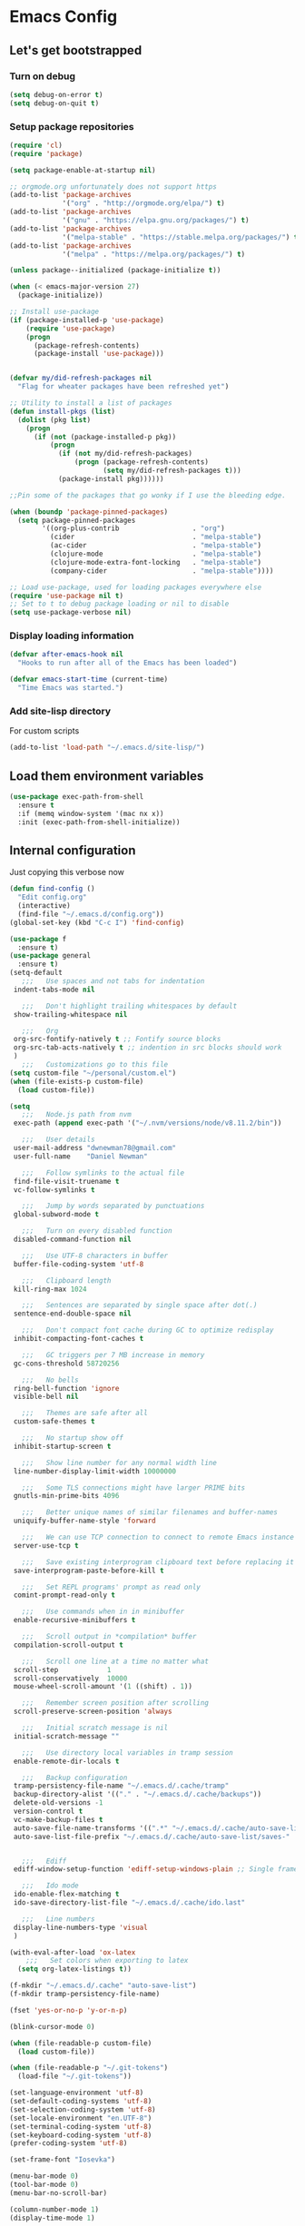 * Emacs Config
** Let's get bootstrapped
*** Turn on debug
#+BEGIN_SRC emacs-lisp :tangle yes
(setq debug-on-error t)
(setq debug-on-quit t)
#+END_SRC
*** Setup package repositories
#+BEGIN_SRC emacs-lisp :tangle yes
(require 'cl)
(require 'package)

(setq package-enable-at-startup nil)

;; orgmode.org unfortunately does not support https
(add-to-list 'package-archives
             '("org" . "http://orgmode.org/elpa/") t)
(add-to-list 'package-archives
             '("gnu" . "https://elpa.gnu.org/packages/") t)
(add-to-list 'package-archives
             '("melpa-stable" . "https://stable.melpa.org/packages/") t)
(add-to-list 'package-archives
             '("melpa" . "https://melpa.org/packages/") t)

(unless package--initialized (package-initialize t))

(when (< emacs-major-version 27)
  (package-initialize))

;; Install use-package
(if (package-installed-p 'use-package)
    (require 'use-package)
    (progn
      (package-refresh-contents)
      (package-install 'use-package)))


(defvar my/did-refresh-packages nil
  "Flag for wheater packages have been refreshed yet")

;; Utility to install a list of packages
(defun install-pkgs (list)
  (dolist (pkg list)
    (progn
      (if (not (package-installed-p pkg))
          (progn
            (if (not my/did-refresh-packages)
                (progn (package-refresh-contents)
                       (setq my/did-refresh-packages t)))
            (package-install pkg))))))

;;Pin some of the packages that go wonky if I use the bleeding edge.

(when (boundp 'package-pinned-packages)
  (setq package-pinned-packages
        '((org-plus-contrib                  . "org")
          (cider                             . "melpa-stable")
          (ac-cider                          . "melpa-stable")
          (clojure-mode                      . "melpa-stable")
          (clojure-mode-extra-font-locking   . "melpa-stable")
          (company-cider                     . "melpa-stable"))))

;; Load use-package, used for loading packages everywhere else
(require 'use-package nil t)
;; Set to t to debug package loading or nil to disable
(setq use-package-verbose nil)
#+END_SRC
*** Display loading information
#+BEGIN_SRC emacs-lisp :tangle yes
(defvar after-emacs-hook nil
  "Hooks to run after all of the Emacs has been loaded")

(defvar emacs-start-time (current-time)
  "Time Emacs was started.")
#+END_SRC
*** Add site-lisp directory
For custom scripts
#+BEGIN_SRC emacs-lisp :tangle yes
(add-to-list 'load-path "~/.emacs.d/site-lisp/")
#+END_SRC
** Load them environment variables
#+BEGIN_SRC emacs-lisp :tangle yes
(use-package exec-path-from-shell
  :ensure t
  :if (memq window-system '(mac nx x))
  :init (exec-path-from-shell-initialize))
#+END_SRC

** Internal configuration
Just copying this verbose now
#+BEGIN_SRC emacs-lisp :tangle yes
(defun find-config ()
  "Edit config.org"
  (interactive)
  (find-file "~/.emacs.d/config.org"))
(global-set-key (kbd "C-c I") 'find-config)

(use-package f
  :ensure t)
(use-package general
  :ensure t)
(setq-default
   ;;;   Use spaces and not tabs for indentation
 indent-tabs-mode nil

   ;;;   Don't highlight trailing whitespaces by default
 show-trailing-whitespace nil

   ;;;   Org
 org-src-fontify-natively t ;; Fontify source blocks
 org-src-tab-acts-natively t ;; indention in src blocks should work
 )
   ;;;   Customizations go to this file
(setq custom-file "~/personal/custom.el")
(when (file-exists-p custom-file)
  (load custom-file))

(setq
   ;;;   Node.js path from nvm
 exec-path (append exec-path '("~/.nvm/versions/node/v8.11.2/bin"))

   ;;;   User details
 user-mail-address "dwnewman78@gmail.com"
 user-full-name    "Daniel Newman"

   ;;;   Follow symlinks to the actual file
 find-file-visit-truename t
 vc-follow-symlinks t

   ;;;   Jump by words separated by punctuations
 global-subword-mode t

   ;;;   Turn on every disabled function
 disabled-command-function nil

   ;;;   Use UTF-8 characters in buffer
 buffer-file-coding-system 'utf-8

   ;;;   Clipboard length
 kill-ring-max 1024

   ;;;   Sentences are separated by single space after dot(.)
 sentence-end-double-space nil

   ;;;   Don't compact font cache during GC to optimize redisplay
 inhibit-compacting-font-caches t

   ;;;   GC triggers per 7 MB increase in memory
 gc-cons-threshold 58720256

   ;;;   No bells
 ring-bell-function 'ignore
 visible-bell nil

   ;;;   Themes are safe after all
 custom-safe-themes t

   ;;;   No startup show off
 inhibit-startup-screen t

   ;;;   Show line number for any normal width line
 line-number-display-limit-width 10000000

   ;;;   Some TLS connections might have larger PRIME bits
 gnutls-min-prime-bits 4096

   ;;;   Better unique names of similar filenames and buffer-names
 uniquify-buffer-name-style 'forward

   ;;;   We can use TCP connection to connect to remote Emacs instance
 server-use-tcp t

   ;;;   Save existing interprogram clipboard text before replacing it
 save-interprogram-paste-before-kill t

   ;;;   Set REPL programs' prompt as read only
 comint-prompt-read-only t

   ;;;   Use commands when in in minibuffer
 enable-recursive-minibuffers t

   ;;;   Scroll output in *compilation* buffer
 compilation-scroll-output t

   ;;;   Scroll one line at a time no matter what
 scroll-step            1
 scroll-conservatively  10000
 mouse-wheel-scroll-amount '(1 ((shift) . 1))

   ;;;   Remember screen position after scrolling
 scroll-preserve-screen-position 'always

   ;;;   Initial scratch message is nil
 initial-scratch-message ""

   ;;;   Use directory local variables in tramp session
 enable-remote-dir-locals t

   ;;;   Backup configuration
 tramp-persistency-file-name "~/.emacs.d/.cache/tramp"
 backup-directory-alist '(("." . "~/.emacs.d/.cache/backups"))
 delete-old-versions -1
 version-control t
 vc-make-backup-files t
 auto-save-file-name-transforms '((".*" "~/.emacs.d/.cache/auto-save-list" t))
 auto-save-list-file-prefix "~/.emacs.d/.cache/auto-save-list/saves-"


   ;;;   Ediff
 ediff-window-setup-function 'ediff-setup-windows-plain ;; Single frame ediff session

   ;;;   Ido mode
 ido-enable-flex-matching t
 ido-save-directory-list-file "~/.emacs.d/.cache/ido.last"

   ;;;   Line numbers
 display-line-numbers-type 'visual
 )

(with-eval-after-load 'ox-latex
    ;;;   Set colors when exporting to latex
  (setq org-latex-listings t))

(f-mkdir "~/.emacs.d/.cache" "auto-save-list")
(f-mkdir tramp-persistency-file-name)

(fset 'yes-or-no-p 'y-or-n-p)

(blink-cursor-mode 0)

(when (file-readable-p custom-file)
  (load custom-file))

(when (file-readable-p "~/.git-tokens")
  (load-file "~/.git-tokens"))

(set-language-environment 'utf-8)
(set-default-coding-systems 'utf-8)
(set-selection-coding-system 'utf-8)
(set-locale-environment "en.UTF-8")
(set-terminal-coding-system 'utf-8)
(set-keyboard-coding-system 'utf-8)
(prefer-coding-system 'utf-8)

(set-frame-font "Iosevka")

(menu-bar-mode 0)
(tool-bar-mode 0)
(menu-bar-no-scroll-bar)

(column-number-mode 1)
(display-time-mode 1)

(delete-selection-mode 1)

  ;;;   Automatically change to newest version of file if edited externally
(global-auto-revert-mode t)

  ;;;   Highlight matching pairs like (), {}, [], etc.
(show-paren-mode t)

  ;;;   Enable line numbers in fundamental mode
(add-hook 'text-mode-hook 'display-line-numbers-mode)
(add-hook 'prog-mode-hook 'display-line-numbers-mode)

(defun my/set-show-whitespace-mode ()
  "Show white space in current buffer"
  (setq show-trailing-whitespace t))
;; Show whitespaces only in buffers pointing to specific files
(add-hook 'find-file-hook 'my/set-show-whitespace-mode)
;; Remove the trailing whitespaces on save
(add-hook 'before-save-hook 'delete-trailing-whitespace)

(with-eval-after-load 'abbrev
  (progn
    (when (file-exists-p abbrev-file-name)
      (quietly-read-abbrev-file))
    (when (file-exists-p "./my-abbrev.el")
      (load "./my-abbrev.el"))))

  ;;;   Highlighting current line is improtant when lines are long in tables

(when (fboundp 'xwidget-webkit-browse-url)
  (use-package xwidget
    :ensure t
    :general
    (:keymaps 'xwidget-webkit-mode-map
              "<mouse-4>" 'xwidget-webkit-scroll-down
              "<mouse-5>" 'xwidget-webkit-scroll-up
              "<up>" 'xwidget-webkit-scroll-down
              "<down>" 'xwidget-webkit-scroll-up
              "M-w" 'xwidget-webkit-copy-selection-as-kill
              "C-c" 'xwidget-webkit-copy-selection-as-kill)
    :hook
    (window-configuration-change-hook
     . (lambda ()
         (when (equal major-mode 'xwidget-webkit-mode)
           (xwidget-webkit-adjust-size-dispatch))))
    :init
    ;; by default, xwidget reuses previous xwidget window,
    ;; thus overriding your current website, unless a prefix argument
    ;; is supplied
    ;; This function always opens a new website in a new window
    (defun xwidget-browse-url-no-reuse (url &optional session)
      (interactive
       (progn
         (require 'browse-url)
         (browse-url-interactive-arg "xwidget-webkit URL: ")))
      (xwidget-webkit-browse-url url t)))
  )


(defcustom minibuffer-message-list
  '("Let the hacking begin!"
    "Welcome to Emacs!"
    "Have a good day!"
    "Good luck configuring Emacs!"
    "Better concentrate on your work"
    "Don’t even think about other editors"
    "Are you sleeping?"
    "Sorry, if I broke your concentration!"
    "Please update me"
    "The minibuffer sucks!"
    "Remember the day when we first met?"
    "Did you stop typing?"
    "You should commit your changes before you mess up"
    "I am on a loop"
    "You should keep a log of your tasks"
    "Please don’t quit! Please!"
    "Did you call your Mom?"
    "I am older than you"
    "Don’t get into the XY problem"
    "Get some rest")
  "List of messages that are displayed in the minibuffer after a specific period
  of time controlled by `minibuffer-message-display-interval'."
  :type '(repeat string))


(defvar minibuffer-message-display-interval 5
  "Time in minutes after which a random message from `minibuffer-message-list'
  is shown in minibuffer.")


(defvar minibuffer-message-echo-timer nil
  "Object that stores the timer for messages that are displayed in the
  minibuffer using `display-startup-echo-area-message'.")


(defun restart-minibuffer-message-display-timer (func)
  "Start the minibuffer timer with `FUNC' running per
  `minibuffer-message-display-interval'."
  (when minibuffer-message-echo-timer (cancel-timer minibuffer-message-echo-timer))
  (setq minibuffer-message-echo-timer
        (run-with-timer 0 (* minibuffer-message-display-interval 60) func)))


(defun display-startup-echo-area-message ()
  "Show a message in minibuffer."
  (interactive)
  (message
   (let* ((length (length minibuffer-message-list))
          (random-number (abs (% (random) length))))
     (car (nthcdr random-number minibuffer-message-list)))))


(restart-minibuffer-message-display-timer 'display-startup-echo-area-message)


(defun toggle-minibuffer-message-timer ()
  "Toggle minibuffer message showing per
  `minibuffer-message-display-interval'."
  (interactive)
  (if (null minibuffer-message-echo-timer)
      (restart-minibuffer-message-display-timer 'display-startup-echo-area-message)
    (cancel-timer minibuffer-message-echo-timer)
    (setq minibuffer-message-echo-timer)))


(setq recentf-max-saved-items 512
      history-length t
      history-delete-duplicates t
      recentf-save-file "~/.emacs.d/.cache/recentf"
      savehist-file "~/.emacs.d/.cache/savehist"
      save-place-file "~/.emacs.d/.cache/saveplace"
      savehist-additional-variables '(kill-ring
                                      extended-command-history
                                      global-mark-ring
                                      mark-ring
                                      regexp-search-ring
                                      search-ring))
(save-place-mode 1)
(savehist-mode 1)
(recentf-mode 1)

(defun my-comint-preoutput-read-only (text)
  (propertize text 'read-only t))

(add-hook 'comint-preoutput-filter-functions
          'my-comint-preoutput-read-only)

(defun my-comint-last-output-beg ()
  (save-excursion
    (comint-goto-process-mark)
    (while (not (or (eq (get-char-property (point) 'field) 'boundary)
                    (= (point) (point-min))))
      (goto-char (previous-char-property-change (point) (point-min))))
    (if (= (point) (point-min))
        (point)
      (1+ (point)))))

(defun my-comint-last-output-end ()
  (save-excursion
    (comint-goto-process-mark)
    (while (not (or (eq (get-char-property (point) 'font-lock-face)
                        'comint-highlight-prompt)
                    (= (point) (point-min))))
      (goto-char (previous-char-property-change (point) (point-min))))
    (let ((overlay (car (overlays-at (point)))))
      (when (and overlay (eq (overlay-get overlay 'font-lock-face)
                             'comint-highlight-prompt))
        (goto-char (overlay-start overlay))))
    (1- (point))))

(defun my-comint-clear-last-output ()
  (interactive)
  (let ((start (my-comint-last-output-beg))
        (end (my-comint-last-output-end)))
    (let ((inhibit-read-only t))
      (delete-region start end)
      (save-excursion
        (goto-char start)
        (insert (propertize "output cleared"
                            'font-lock-face 'font-lock-comment-face))))))

(defun my-shell-kill-buffer-sentinel (process event)
  (when (and (memq (process-status process) '(exit signal))
             (buffer-live-p (process-buffer process)))
    (kill-buffer)))

(defun my-kill-process-buffer-on-exit ()
  (set-process-sentinel (get-buffer-process (current-buffer))
                        #'my-shell-kill-buffer-sentinel))

(dolist (hook '(ielm-mode-hook term-exec-hook comint-exec-hook))
  (add-hook hook 'my-kill-process-buffer-on-exit))

(defun my-kill-word (arg)
  (interactive "p")
  (unless buffer-read-only
    (let ((beg (point))
          (end (save-excursion (forward-word arg) (point)))
          (point (save-excursion (goto-char
                                  (if (> arg 0)
                                      (next-single-char-property-change
                                       (point) 'read-only)
                                    (previous-single-char-property-change
                                     (point) 'read-only)))
                                 (point))))
      (unless (get-char-property (point) 'read-only)
        (if (if (> arg 0) (< point end) (> point end))
            (kill-region beg point)
          (kill-region beg end))))))

(defun my-backward-kill-word (arg)
  (interactive "p")
  (my-kill-word (- arg)))

(with-eval-after-load 'comint
  (general-define-key
   :kemaps 'comint-mode-map
   "<remap> <kill-word>" 'my-kill-word
   "<remap> <backward-kill-word>" 'my-backward-kill-word
   "C-S-l" 'my-comint-clear-last-output))

(defun my-shell-turn-echo-off ()
  (setq comint-process-echoes t))

(add-hook 'shell-mode-hook 'my-shell-turn-echo-off)

(setq hippie-expand-try-functions-list
      '(yas-hippie-try-expand
        try-expand-all-abbrevs
        try-complete-file-name-partially
        try-complete-file-name
        try-expand-dabbrev
        try-expand-dabbrev-from-kill
        try-expand-dabbrev-all-buffers
        try-expand-list
        try-expand-line
        try-complete-lisp-symbol-partially
        try-complete-lisp-symbol))

(minibuffer-depth-indicate-mode 1)

(use-package winner
  :ensure t
  :init
  (winner-mode 1))

(global-prettify-symbols-mode 1)
(add-hook 'python-mode-hook 'python-prettify-symbols)
(defun python-prettify-symbols ()
  (mapc (lambda (pair) (push pair prettify-symbols-alist))
        '(;; Syntax
          ("def" .      #x2131)
          ("not" .      #x2757)
          ("in" .       #x2208)
          ("not in" .   #x2209)
          ("return" .   #x27fc)
          ("yield" .    #x27fb)
          ("for" .      #x2200)
          ;; conditions
          ("!=" .       #x2260)
          ("<=" .       #x2264)
          (">=" .       #x2265)
          ;; Base Types
          ("int" .      #x2124)
          ("float" .    #x211d)
          ("str" .      #x1d54a)
          ("True" .     #x1d54b)
          ("False" .    #x1d53d)
          )))

(defun mplist-remove (plist prop)
  "Return a copy of a modified PLIST without PROP and its values.

  If there are multiple properties with the same keyword, only the first property
  and its values are removed."
  (let ((tail plist)
        result)
    (while (and (consp tail) (not (eq prop (car tail))))
      (push (pop tail) result))
    (when (eq prop (car tail))
      (pop tail)
      (while (and (consp tail) (not (keywordp (car tail))))
        (pop tail)))
    (while (consp tail)
      (push (pop tail) result))
    (nreverse result)))

(defun set-default-font (plists)
  "Set the font given the passed PLISTS.

  PLISTS has either the form (\"fontname\" :prop1 val1 :prop2 val2 ...)
  or is a list of such. The first font that can be found will be used.

  The return value is nil if no font was found, truthy otherwise."
  (unless (listp (car plists))
    (setq plists (list plists)))
  (catch 'break
    (dolist (plist plists)
      (when (find-font (font-spec :name (car plist)))
        (let* ((font (car plist))
               (props (cdr plist))
               (font-props (mplist-remove
                            ;; although this keyword does not exist anymore
                            ;; we keep it for backward compatibility
                            (mplist-remove props :powerline-scale)
                            :powerline-offset))
               (fontspec (apply 'font-spec :name font font-props)))
          (set-frame-font fontspec nil t)
          (push `(font . ,(frame-parameter nil 'font)) default-frame-alist)
          (pcase system-type
            (`gnu/linux
             (setq fallback-font-name "Iosevka")
             (setq fallback-font-name2 "Iosevka"))
            (`darwin
             (setq fallback-font-name "Iosevka")
             (setq fallback-font-name2 "Iosevka"))
            (`windows-nt
             (setq fallback-font-name "Iosevka")
             (setq fallback-font-name2 "Iosevka"))
            (`cygwin
             (setq fallback-font-name "Iosevka")
             (setq fallback-font-name2 "Iosevka"))
            (other
             (setq fallback-font-name nil)
             (setq fallback-font-name2 nil)))
          (when (and fallback-font-name fallback-font-name2)
            ;; remove any size or height properties in order to be able to
            ;; scale the fallback fonts with the default one (for zoom-in/out
            ;; for instance)
            (let* ((fallback-props (mplist-remove
                                    (mplist-remove font-props :size)
                                    :height))
                   (fallback-spec (apply 'font-spec
                                         :name fallback-font-name
                                         fallback-props))
                   (fallback-spec2 (apply 'font-spec
                                          :name fallback-font-name2
                                          fallback-props)))
              ;; window numbers
              (set-fontset-font "fontset-default"
                                '(#x2776 . #x2793) fallback-spec nil 'prepend)
              ;; mode-line circled letters
              (set-fontset-font "fontset-default"
                                '(#x24b6 . #x24fe) fallback-spec nil 'prepend)
              ;; mode-line additional characters
              (set-fontset-font "fontset-default"
                                '(#x2295 . #x22a1) fallback-spec nil 'prepend)
              ;; new version lighter
              (set-fontset-font "fontset-default"
                                '(#x2190 . #x2200) fallback-spec2 nil 'prepend))))
        (throw 'break t)))
    nil))

(set-default-font '("Iosevka"
                    :size 16
                    :weight normal
                    :width normal))

(require 'ansi-color)
(defun colorize-compilation-buffer ()
  "Colorize the compilation buffer with ANSI escape sequences."
  (toggle-read-only)
  (ansi-color-apply-on-region (point-min) (point-max))
  (toggle-read-only))
(add-hook 'compilation-filter-hook 'colorize-compilation-buffer)

(defun my-org-autodone (n-done n-not-done)
  "Switch entry to DONE when all subentries are done, to TODO otherwise."
  (let (org-log-done org-log-states)   ; turn off logging
    (org-todo (if (= n-not-done 0) "DONE" "TODO"))))
(add-hook 'org-after-todo-statistics-hook 'my-org-autodone)


  ;;;   Fontify exported PDF using minted
;; Include the latex-exporter
(require 'ox-latex)
;; Add minted to the defaults packages to include when exporting.
(add-to-list 'org-latex-packages-alist '("" "minted"))
;; Tell the latex export to use the minted package for source
;; code coloration.
(setq org-latex-listings 'minted)
;; Let the exporter use the -shell-escape option to let latex
;; execute external programs.
;; This obviously and can be dangerous to activate!

;; I use pdflatex instead of xelatex because that seems to work
;; much better with utf-8 files
(setq org-latex-pdf-process
      '("pdflatex -shell-escape -interaction nonstopmode -output-directory %o %f"
        "pdflatex -shell-escape -interaction nonstopmode -output-directory %o %f"
        "pdflatex -shell-escape -interaction nonstopmode -output-directory %o %f"))
  ;;;   end


;; No box around modeline
(defun after-init-jobs ()
  "Configurations run after Emacs starts."
  (set-face-attribute 'mode-line nil :box nil)
  (set-face-attribute 'mode-line-inactive nil :box nil)
  (remove-hook 'after-init-hook 'after-init-jobs))

(add-hook 'after-init-hook 'after-init-jobs)

#+END_SRC

** Function toget basename of a given path
#+BEGIN_SRC emacs-lisp :tangle yes
(defun basename (path)
  "Returns just the file name of the given PATH."
  (file-name-nondirectory (directory-file-name path)))
#+END_SRC

** OS Specific
Setup some variables for use in other config files
#+BEGIN_SRC emacs-lisp :tangle yes
(defconst *spell-check-support-enabled* t) ;; Enable with t if you prefer
(defconst *is-a-mac* (eq system-type 'darwin))
(defconst *is-windows* (eq system-type 'windows-nt))
(defconst *is-linux* (eq system-type 'gnu/linux))
(defconst *is-gui* (not (eq window-system nil)))
(defvar running-alternate-emacs nil)
#+END_SRC
Linux
,#+BEGIN_SRC emacs-lisp :tangle yes
(when *is-linux*
  ;; Whether to use GTK tooltips or emacs ones
  (setq x-gtk-use-system-tooltips t)
  (setq dired-listing-switches "-lFaGh1v --group-directories-first"))
#+END_SRC

Mac OSX
#+BEGIN_SRC emacs-lisp :tangle yes
(when *is-a-mac*
  (if (executable-find "gls")
      (progn
        (setq insert-directory-program "gls")
        (setq dired-listing-switches "-lFaGh1v --group-directories-first"))
    (setq dired-listing-switches "-ahlF"))
  (defun copy-from-osx ()
    "Handle copy/paste intelligently on osx."
    (let ((pbpaste (purecopy "/usr/bin/pbpaste")))
      (if (and *is-a-mac*
               (file-exists-p pbpaste))
          (let ((tramp-mode nil)
                (default-directory "~"))
            (shell-command-to-string pbpaste)))))

  (defun paste-to-osx (text &optional push)
    (let ((process-connection-type nil))
      (let ((proc (start-process "pbcopy" "*Messages*" "/usr/bin/pbcopy")))
        (process-send-string proc text)
        (process-send-eof proc))))
  (setq interprogram-cut-function 'paste-to-osx
        interprogram-paste-function 'copy-from-osx)

  (defun move-file-to-trash (file)
    "Use `trash' to move FILE to the system trash.
When using Homebrew, install it using \"brew install trash\"."
    (call-process (executable-find "trash")
                  nil 0 nil
                  file)))
#+END_SRC

** Which key am I using
#+BEGIN_SRC emacs-lisp :tangle yes
(use-package which-key
  :ensure t
  :config
  (which-key-mode))
#+END_SRC
** Hide minor modes from modeline
#+BEGIN_SRC emacs-lisp :tangle yes
(use-package minions
  :ensure t
  :bind ([S-down-mouse-3] . minions-minor-modes-menu)
  :hook (after-init . minions-mode))
#+END_SRC

** Show last keybind and the function in modeline for screencasts
#+BEGIN_SRC emacs-lisp :tangle yes
(use-package keycast
  :ensure t
  :bind ("<f9> k" . keycast-mode))
#+END_SRC

** Pairs work best together
Electric pairs It's Electric
#+BEGIN_SRC emacs-lisp :tangle yes
(electric-pair-mode 1)
#+END_SRC
,#+BEGIN_SRC emacs-lisp :tangle yes
(defun xah-insert-bracket-pair (@left-bracket @right-bracket &optional @wrap-method)
  "Insert brackets around selection, word, at point, and maybe move cursor in between.

 ,*left-bracket and *right-bracket are strings. *wrap-method must be either 'line or 'block. 'block means between empty lines.

• if there's a region, add brackets around region.
• If *wrap-method is 'line, wrap around line.
• If *wrap-method is 'block, wrap around block.
• if cursor is at beginning of line and its not empty line and contain at least 1 space, wrap around the line.
• If cursor is at end of a word or buffer, one of the following will happen:
 xyz▮ → xyz(▮)
 xyz▮ → (xyz▮)       if in one of the lisp modes.
• wrap brackets around word if any. e.g. xy▮z → (xyz▮). Or just (▮)

URL `http://ergoemacs.org/emacs/elisp_insert_brackets_by_pair.html'
Version 2017-01-17"
  (if (use-region-p)
      (progn ; there's active region
        (let (
              ($p1 (region-beginning))
              ($p2 (region-end)))
          (goto-char $p2)
          (insert @right-bracket)
          (goto-char $p1)
          (insert @left-bracket)
          (goto-char (+ $p2 2))))
    (progn ; no text selection
      (let ($p1 $p2)
        (cond
         ((eq @wrap-method 'line)
          (setq $p1 (line-beginning-position) $p2 (line-end-position))
          (goto-char $p2)
          (insert @right-bracket)
          (goto-char $p1)
          (insert @left-bracket)
          (goto-char (+ $p2 (length @left-bracket))))
         ((eq @wrap-method 'block)
          (save-excursion
            (progn
              (if (re-search-backward "\n[ \t]*\n" nil 'move)
                  (progn (re-search-forward "\n[ \t]*\n")
                         (setq $p1 (point)))
                (setq $p1 (point)))
              (if (re-search-forward "\n[ \t]*\n" nil 'move)
                  (progn (re-search-backward "\n[ \t]*\n")
                         (setq $p2 (point)))
                (setq $p2 (point))))
            (goto-char $p2)
            (insert @right-bracket)
            (goto-char $p1)
            (insert @left-bracket)
            (goto-char (+ $p2 (length @left-bracket)))))
         ( ;  do line. line must contain space
          (and
           (eq (point) (line-beginning-position))
           ;; (string-match " " (buffer-substring-no-properties (line-beginning-position) (line-end-position)))
           (not (eq (line-beginning-position) (line-end-position))))
          (insert @left-bracket )
          (end-of-line)
          (insert  @right-bracket))
         ((and
           (or ; cursor is at end of word or buffer. i.e. xyz▮
            (looking-at "[^-_[:alnum:]]")
            (eq (point) (point-max)))
           (not (or
                 (string-equal major-mode "xah-elisp-mode")
                 (string-equal major-mode "emacs-lisp-mode")
                 (string-equal major-mode "lisp-mode")
                 (string-equal major-mode "lisp-interaction-mode")
                 (string-equal major-mode "common-lisp-mode")
                 (string-equal major-mode "clojure-mode")
                 (string-equal major-mode "xah-clojure-mode")
                 (string-equal major-mode "scheme-mode"))))
          (progn
            (setq $p1 (point) $p2 (point))
            (insert @left-bracket @right-bracket)
            (search-backward @right-bracket )))
         (t (progn
              ;; wrap around “word”. basically, want all alphanumeric, plus hyphen and underscore, but don't want space or punctuations. Also want chinese chars
              ;; 我有一帘幽梦，不知与谁能共。多少秘密在其中，欲诉无人能懂。
              (skip-chars-backward "-_[:alnum:]")
              (setq $p1 (point))
              (skip-chars-forward "-_[:alnum:]")
              (setq $p2 (point))
              (goto-char $p2)
              (insert @right-bracket)
              (goto-char $p1)
              (insert @left-bracket)
              (goto-char (+ $p2 (length @left-bracket))))))))))

(defun xah-insert-paren ()
  (interactive)
  (xah-insert-bracket-pair "(" ")") )

(defun xah-insert-bracket ()
  (interactive)
  (xah-insert-bracket-pair "[" "]") )

(defun xah-insert-brace ()
  (interactive)
  (xah-insert-bracket-pair "{" "}") )

(defun xah-insert-double-curly-quote“” () (interactive) (xah-insert-bracket-pair "“" "”") )
(defun xah-insert-curly-single-quote‘’ () (interactive) (xah-insert-bracket-pair "‘" "’") )
(defun xah-insert-single-angle-quote‹› () (interactive) (xah-insert-bracket-pair "‹" "›") )
(defun xah-insert-double-angle-quote«» () (interactive) (xah-insert-bracket-pair "«" "»") )
(defun xah-insert-ascii-double-quote () (interactive) (xah-insert-bracket-pair "\"" "\"") )
(defun xah-insert-ascii-single-quote () (interactive) (xah-insert-bracket-pair "'" "'") )
(defun xah-insert-emacs-quote () (interactive) (xah-insert-bracket-pair "`" "'") )
(defun xah-insert-corner-bracket「」 () (interactive) (xah-insert-bracket-pair "「" "」") )
(defun xah-insert-white-corner-bracket『』 () (interactive) (xah-insert-bracket-pair "『" "』") )
(defun xah-insert-angle-bracket〈〉 () (interactive) (xah-insert-bracket-pair "〈" "〉") )
(defun xah-insert-double-angle-bracket《》 () (interactive) (xah-insert-bracket-pair "《" "》") )
(defun xah-insert-white-lenticular-bracket〖〗 () (interactive) (xah-insert-bracket-pair "〖" "〗") )
(defun xah-insert-black-lenticular-bracket【】 () (interactive) (xah-insert-bracket-pair "【" "】") )
(defun xah-insert-tortoise-shell-bracket〔〕 () (interactive) (xah-insert-bracket-pair "〔" "〕") )

(global-set-key (kbd "<f8> 7") 'xah-insert-brace) ; {}
(global-set-key (kbd "<f8> 8") 'xah-insert-paren) ; ()
(global-set-key (kbd "<f8> 9") 'xah-insert-bracket) ; []
#+END_SRC
Delete bracket pairs
#+BEGIN_SRC emacs-lisp :tangle yes
(defun xah-delete-backward-char-or-bracket-text ()
  "Delete backward 1 character, but if it's a \"quote\" or bracket ()[]{}【】「」 etc, delete bracket and the inner text, push the deleted text to `kill-ring'.

What char is considered bracket or quote is determined by current syntax table.

If `universal-argument' is called first, do not delete inner text.

URL `http://ergoemacs.org/emacs/emacs_delete_backward_char_or_bracket_text.html'
Version 2017-07-02"
  (interactive)
  (if (and delete-selection-mode (region-active-p))
      (delete-region (region-beginning) (region-end))
    (cond
     ((looking-back "\\s)" 1)
      (if current-prefix-arg
          (xah-delete-backward-bracket-pair)
        (xah-delete-backward-bracket-text)))
     ((looking-back "\\s(" 1)
      (progn
        (backward-char)
        (forward-sexp)
        (if current-prefix-arg
            (xah-delete-backward-bracket-pair)
          (xah-delete-backward-bracket-text))))
     ((looking-back "\\s\"" 1)
      (if (nth 3 (syntax-ppss))
          (progn
            (backward-char )
            (xah-delete-forward-bracket-pairs (not current-prefix-arg)))
        (if current-prefix-arg
            (xah-delete-backward-bracket-pair)
          (xah-delete-backward-bracket-text))))
     (t
      (delete-char -1)))))

(defun xah-delete-backward-bracket-text ()
  "Delete the matching brackets/quotes to the left of cursor, including the inner text.

This command assumes the left of point is a right bracket, and there's a matching one before it.

What char is considered bracket or quote is determined by current syntax table.

URL `http://ergoemacs.org/emacs/emacs_delete_backward_char_or_bracket_text.html'
Version 2017-07-02"
  (interactive)
  (progn
    (forward-sexp -1)
    (mark-sexp)
    (kill-region (region-beginning) (region-end))))

(defun xah-delete-backward-bracket-pair ()
  "Delete the matching brackets/quotes to the left of cursor.

After the command, mark is set at the left matching bracket position, so you can `exchange-point-and-mark' to select it.

This command assumes the left of point is a right bracket, and there's a matching one before it.

What char is considered bracket or quote is determined by current syntax table.

URL `http://ergoemacs.org/emacs/emacs_delete_backward_char_or_bracket_text.html'
Version 2017-07-02"
  (interactive)
  (let (( $p0 (point)) $p1)
    (forward-sexp -1)
    (setq $p1 (point))
    (goto-char $p0)
    (delete-char -1)
    (goto-char $p1)
    (delete-char 1)
    (push-mark (point) t)
    (goto-char (- $p0 2))))

(defun xah-delete-forward-bracket-pairs ( &optional @delete-inner-text-p)
  "Delete the matching brackets/quotes to the right of cursor.
If *delete-inner-text-p is true, also delete the inner text.

After the command, mark is set at the left matching bracket position, so you can `exchange-point-and-mark' to select it.

This command assumes the char to the right of point is a left bracket or quote, and have a matching one after.

What char is considered bracket or quote is determined by current syntax table.

URL `http://ergoemacs.org/emacs/emacs_delete_backward_char_or_bracket_text.html'
Version 2017-07-02"
  (interactive)
  (if @delete-inner-text-p
      (progn
        (mark-sexp)
        (kill-region (region-beginning) (region-end)))
    (let (($pt (point)))
      (forward-sexp)
      (delete-char -1)
      (push-mark (point) t)
      (goto-char $pt)
      (delete-char 1))))

(global-set-key (kbd "DEL") 'xah-delete-backward-char-or-bracket-text)
#+END_SRC

Select text between Quotes/Brackets
#+BEGIN_SRC emacs-lisp :tangle yes
(defun xah-select-text-in-quote ()
  "Select text between the nearest left and right delimiters.
Delimiters here includes the following chars: \"<>(){}[]“”‘’‹›«»「」『』【】〖〗《》〈〉〔〕（）
This command select between any bracket chars, not the inner text of a bracket. For example, if text is

 (a(b)c▮)

 the selected char is “c”, not “a(b)c”.

URL `http://ergoemacs.org/emacs/modernization_mark-word.html'
Version 2016-12-18"
  (interactive)
  (let (
        ($skipChars
         (if (boundp 'xah-brackets)
             (concat "^\"" xah-brackets)
           "^\"<>(){}[]“”‘’‹›«»「」『』【】〖〗《》〈〉〔〕（）"))
        $pos
        )
    (skip-chars-backward $skipChars)
    (setq $pos (point))
    (skip-chars-forward $skipChars)
    (set-mark $pos)))
#+END_SRC
Select the current line
#+BEGIN_SRC emacs-lisp :tangle yes
(defun xah-select-line ()
  "Select current line. If region is active, extend selection downward by line.
URL `http://ergoemacs.org/emacs/modernization_mark-word.html'
Version 2017-11-01"
  (interactive)
  (if (region-active-p)
      (progn
        (forward-line 1)
        (end-of-line))
    (progn
      (end-of-line)
      (set-mark (line-beginning-position)))))

(defun xah-select-current-line ()
  "Select current line.
URL `http://ergoemacs.org/emacs/modernization_mark-word.html'
Version 2016-07-22"
  (interactive)
  (end-of-line)
  (set-mark (line-beginning-position)))
#+END_SRC
Select Current Block of text
#+BEGIN_SRC emacs-lisp :tangle yes
(defun xah-select-block ()
  "Select the current/next block of text between blank lines.
If region is active, extend selection downward by block.

URL `http://ergoemacs.org/emacs/modernization_mark-word.html'
Version 2017-11-01"
  (interactive)
  (if (region-active-p)
      (re-search-forward "\n[ \t]*\n" nil "move")
    (progn
      (skip-chars-forward " \n\t")
      (when (re-search-backward "\n[ \t]*\n" nil "move")
        (re-search-forward "\n[ \t]*\n"))
      (push-mark (point) t t)
      (re-search-forward "\n[ \t]*\n" nil "move"))))

(defun xah-select-current-block ()
  "Select the current block of text between blank lines.

URL `http://ergoemacs.org/emacs/modernization_mark-word.html'
Version 2017-07-02"
  (interactive)
  (progn
    (skip-chars-forward " \n\t")
    (when (re-search-backward "\n[ \t]*\n" nil "move")
      (re-search-forward "\n[ \t]*\n"))
    (push-mark (point) t t)
    (re-search-forward "\n[ \t]*\n" nil "move")))
#+END_SRC

Extend Selection
#+BEGIN_SRC emacs-lisp :tangle yes
(defun xah-extend-selection ()
  "Select the current word, bracket/quote expression, or expand selection.
Subsequent calls expands the selection.

when no selection,
• if cursor is on a bracket, select whole bracketed thing including bracket
• if cursor is on a quote, select whole quoted thing including quoted
• if cursor is on the beginning of line, select the line.
• else, select current word.

when there's a selection, the selection extension behavior is still experimental.
Roughly:
• if 1 line is selected, extend to next line.
• if multiple lines is selected, extend to next line.
• if a bracketed text is selected, extend to include the outer bracket. If there's no outer, select current line.

 to line, or bracket/quoted text,
or text block, whichever is the smallest.

URL `http://ergoemacs.org/emacs/modernization_mark-word.html'
Version 2017-01-15"
  (interactive)
  (if (region-active-p)
      (progn
        (let (($rb (region-beginning)) ($re (region-end)))
          (goto-char $rb)
          (cond
           ((looking-at "\\s(")
            (if (eq (nth 0 (syntax-ppss)) 0)
                (progn
                  (message "left bracket, depth 0.")
                  (end-of-line) ; select current line
                  (set-mark (line-beginning-position)))
              (progn
                (message "left bracket, depth not 0")
                (up-list -1 t t)
                (mark-sexp))))
           ((eq $rb (line-beginning-position))
            (progn
              (goto-char $rb)
              (let (($firstLineEndPos (line-end-position)))
                (cond
                 ((eq $re $firstLineEndPos)
                  (progn
                    (message "exactly 1 line. extend to next whole line." )
                    (forward-line 1)
                    (end-of-line)))
                 ((< $re $firstLineEndPos)
                  (progn
                    (message "less than 1 line. complete the line." )
                    (end-of-line)))
                 ((> $re $firstLineEndPos)
                  (progn
                    (message "beginning of line, but end is greater than 1st end of line" )
                    (goto-char $re)
                    (if (eq (point) (line-end-position))
                        (progn
                          (message "exactly multiple lines" )
                          (forward-line 1)
                          (end-of-line))
                      (progn
                        (message "multiple lines but end is not eol. make it so" )
                        (goto-char $re)
                        (end-of-line)))))
                 (t (error "logic error 42946" ))))))
           ((and (> (point) (line-beginning-position)) (<= (point) (line-end-position)))
            (progn
              (message "less than 1 line" )
              (end-of-line) ; select current line
              (set-mark (line-beginning-position))))
           (t (message "last resort" ) nil))))
    (progn
      (cond
       ((looking-at "\\s(")
        (message "left bracket")
        (mark-sexp)) ; left bracket
       ((looking-at "\\s)")
        (message "right bracket")
        (backward-up-list) (mark-sexp))
       ((looking-at "\\s\"")
        (message "string quote")
        (mark-sexp)) ; string quote
       ((and (eq (point) (line-beginning-position)) (not (looking-at "\n")))
        (message "beginning of line and not empty")
        (end-of-line)
        (set-mark (line-beginning-position)))
       ((or (looking-back "\\s_" 1) (looking-back "\\sw" 1))
        (message "left is word or symbol")
        (skip-syntax-backward "_w" )
        ;; (re-search-backward "^\\(\\sw\\|\\s_\\)" nil t)
        (mark-sexp))
       ((and (looking-at "\\s ") (looking-back "\\s " 1))
        (message "left and right both space" )
        (skip-chars-backward "\\s " ) (set-mark (point))
        (skip-chars-forward "\\s "))
       ((and (looking-at "\n") (looking-back "\n" 1))
        (message "left and right both newline")
        (skip-chars-forward "\n")
        (set-mark (point))
        (re-search-forward "\n[ \t]*\n")) ; between blank lines, select next text block
       (t (message "just mark sexp" )
          (mark-sexp))
       ;;
       ))))
#+END_SRC

Keybindings for selecting text
#+BEGIN_SRC emacs-lisp :tangle yes
(global-set-key (kbd "M-6") 'xah-select-block)
(global-set-key (kbd "M-7") 'xah-select-line)
(global-set-key (kbd "M-8") 'xah-extend-selection)
(global-set-key (kbd "M-9") 'xah-select-text-in-quote)
#+END_SRC

Move cursor to brackets
#+BEGIN_SRC emacs-lisp :tangle yes
(defvar xah-brackets nil "string of left/right brackets pairs.")
(setq xah-brackets "()[]{}<>（）［］｛｝⦅⦆〚〛⦃⦄“”‘’‹›«»「」〈〉《》【】〔〕⦗⦘『』〖〗〘〙｢｣⟦⟧⟨⟩⟪⟫⟮⟯⟬⟭⌈⌉⌊⌋⦇⦈⦉⦊❛❜❝❞❨❩❪❫❴❵❬❭❮❯❰❱❲❳〈〉⦑⦒⧼⧽﹙﹚﹛﹜﹝﹞⁽⁾₍₎⦋⦌⦍⦎⦏⦐⁅⁆⸢⸣⸤⸥⟅⟆⦓⦔⦕⦖⸦⸧⸨⸩｟｠⧘⧙⧚⧛⸜⸝⸌⸍⸂⸃⸄⸅⸉⸊᚛᚜༺༻༼༽⏜⏝⎴⎵⏞⏟⏠⏡﹁﹂﹃﹄︹︺︻︼︗︘︿﹀︽︾﹇﹈︷︸")

(defvar xah-left-brackets '("(" "{" "[" "<" "〔" "【" "〖" "〈" "《" "「" "『" "“" "‘" "‹" "«" )
  "List of left bracket chars.")
(progn
;; make xah-left-brackets based on xah-brackets
  (setq xah-left-brackets '())
  (dotimes ($x (- (length xah-brackets) 1))
    (when (= (% $x 2) 0)
      (push (char-to-string (elt xah-brackets $x))
            xah-left-brackets)))
  (setq xah-left-brackets (reverse xah-left-brackets)))

(defvar xah-right-brackets '(")" "]" "}" ">" "〕" "】" "〗" "〉" "》" "」" "』" "”" "’" "›" "»")
  "list of right bracket chars.")
(progn
  (setq xah-right-brackets '())
  (dotimes ($x (- (length xah-brackets) 1))
    (when (= (% $x 2) 1)
      (push (char-to-string (elt xah-brackets $x))
            xah-right-brackets)))
  (setq xah-right-brackets (reverse xah-right-brackets)))
(defun xah-backward-left-bracket ()
  "Move cursor to the previous occurrence of left bracket.
The list of brackets to jump to is defined by `xah-left-brackets'.
URL `http://ergoemacs.org/emacs/emacs_navigating_keys_for_brackets.html'
Version 2015-10-01"
  (interactive)
  (re-search-backward (regexp-opt xah-left-brackets) nil t))

(defun xah-forward-right-bracket ()
  "Move cursor to the next occurrence of right bracket.
The list of brackets to jump to is defined by `xah-right-brackets'.
URL `http://ergoemacs.org/emacs/emacs_navigating_keys_for_brackets.html'
Version 2015-10-01"
  (interactive)
  (re-search-forward (regexp-opt xah-right-brackets) nil t))
(global-set-key (kbd "M-m") 'xah-backward-left-bracket)
(global-set-key (kbd "M-.") 'xah-forward-right-bracket)
#+END_SRC
Jump to matching bracket
#+BEGIN_SRC emacs-lisp :tangle yes
(defun xah-goto-matching-bracket ()
  "Move cursor to the matching bracket.
If cursor is not on a bracket, call `backward-up-list'.
The list of brackets to jump to is defined by `xah-left-brackets' and `xah-right-brackets'.
URL `http://ergoemacs.org/emacs/emacs_navigating_keys_for_brackets.html'
Version 2016-11-22"
  (interactive)
  (if (nth 3 (syntax-ppss))
      (backward-up-list 1 'ESCAPE-STRINGS 'NO-SYNTAX-CROSSING)
    (cond
     ((eq (char-after) ?\") (forward-sexp))
     ((eq (char-before) ?\") (backward-sexp ))
     ((looking-at (regexp-opt xah-left-brackets))
      (forward-sexp))
     ((looking-back (regexp-opt xah-right-brackets) (max (- (point) 1) 1))
      (backward-sexp))
     (t (backward-up-list 1 'ESCAPE-STRINGS 'NO-SYNTAX-CROSSING)))))

(global-set-key (kbd "M-n") 'xah-goto-matching-bracket)
#+END_SRC
** Drop down and give me 20, Magit!
#+BEGIN_SRC emacs-lisp :tangle yes
(use-package magit
  :ensure t
  :bind
  (("C-x g" . magit-status)
   :map magit-status-mode-map
   ("q". project-kill-magit-buffers))
  :init
  (defun project-kill-magit-buffers ()
    "Kill current project's magit buffers."
    (interactive)
    (when (> (count-windows) 1)
      (delete-window))
    (let ((project-magit-buffers-regexp
           (concat
            "^magit\\(?:\\|-[a-z]*\\): \\(?:"
            (regexp-quote (basename default-directory))
            "\\|"
            (regexp-quote (basename default-directory))
            "\\)")))
      (kill-matching-buffers project-magit-buffers-regexp t t))))
#+END_SRC

** Magithub, it's the hub for Magit
#+BEGIN_SRC emacs-lisp :tangle yes
(use-package magithub
  :ensure t
  :after magit
  :config
  (magithub-feature-autoinject t)
  (setq magithub-clone-default-directory "~/gitrepo"
        magithub-dir "~/.emacs.d/.cache/magithub"))
#+END_SRC

** Expand Regions
#+BEGIN_SRC emacs-lisp :tangle yes
(use-package expand-region
  :ensure t
  :bind
  (("C-=" . er/expand-region)
   ("C-+" . er/contract-region)))
#+END_SRC
** Projectile
#+BEGIN_SRC emacs-lisp :tangle yes
(use-package projectile
  :ensure t
  :bind-keymap
  ("C-c p" . projectile-command-map)
  :init
  (use-package ag :ensure t)
  :config
  (progn
    (projectile-mode 1)
    (setq projectile-completion-system nil)))
#+END_SRC
** Switch Windows
#+BEGIN_SRC emacs-lisp :tangle yes
(use-package switch-window
  :ensure t
  :bind
  (("M-\\" . switch-window)))
#+END_SRC
** Multiple cursors for when things get vulgar
#+BEGIN_SRC emacs-lisp :tangle yes
(use-package multiple-cursors
  :ensure t
  :bind
  (("C-S-c" . mc/edit-lines)
   ("M-S-<up>" . mc/mark-previous-like-this)
   ("M-<up>" . mc/skip-to-previous-like-this)
   ("M-S-<down>" . mc/mark-next-like-this)
   ("M-<down>" . mc/skip-to-next-like-this)
   ("C-c C-<" . mc/mark-all-like-this)
   ("M-S-<mouse-1>" . mc/add-cursor-on-click)
   ("M-S-<mouse-2>" . mc/add-cursor-on-click)
   ("M-S-<mouse-3>" . mc/add-cursor-on-click)))
#+END_SRC
** Undo them trees
#+BEGIN_SRC emacs-lisp :tangle yes
(use-package undo-tree
  :ensure t
  :init
  (global-undo-tree-mode t))
#+END_SRC
** Make help helpful
#+BEGIN_SRC emacs-lisp :tangle yes
(use-package helpful
  :ensure t
  :bind
  (("C-h f" . helpful-callable)
   ("C-h v" . helpful-variable)
   ("C-h k" . helpful-key)))
#+END_SRC
** Edit your grep
#+BEGIN_SRC emacs-lisp :tangle yes
(use-package wgrep :ensure t)
#+END_SRC
** Doom Themes
#+BEGIN_SRC emacs-lisp :tangle yes
(use-package doom-themes :ensure t)
#+END_SRC
** Sidebar tree browser
#+BEGIN_SRC emacs-lisp :tangle yes
(use-package treemacs
  :ensure t
  :bind ("<f9> t" . treemacs))
#+END_SRC
** Ewww page break characters
#+BEGIN_SRC emacs-lisp :tangle yes
(use-package page-break-lines
  :ensure t
  :init
  (global-page-break-lines-mode t))
#+END_SRC
** Company Complete!
#+BEGIN_SRC emacs-lisp :tangle yes
(use-package company
  :ensure t
  :hook
  (after-init . global-company-mode)
  :config
  (setq company-idle-delay 0.09
        company-minimum-prefix-length 5
        company-selection-wrap-around t
        company-show-numbers t
        company-require-match 'never
        company-dabbrev-downcase nil
        company-dabbrev-ignore-case nil
        company-backends '(company-lsp company-nxml company-cmake
                                       company-css company-capf
                                       (company-dabbrev-code company-keywords)
                                       company-files company-dabbrev)
        company-jedi-python-bin "python"))
#+END_SRC
** Buffers
*** Create a new empty buffer with the press of a key!
#+BEGIN_SRC emacs-lisp :tangle yes
(defun xah-new-empty-buffer ()
  "Create anew empty buffer.
New buffer will be named 'untitled' or 'untitled<2>', 'untitled<3>', etx.

It returns the buffer (for elisp programming).
URL `http://egroemacs.org/emacs.emacs_new_empty_buffer.html'
Version 2017-11-01"
  (interactive)
  (let (($buf (generate-new-buffer "untitled")))
    (switch-to-buffer $buf)
    (funcall initial-major-mode)
    (setq buffer-offer-save t)
    $buf
    ))
(global-set-key (kbd "<f7>") 'xah-new-empty-buffer)
#+END_SRC
** Language Server Protocol
#+BEGIN_SRC emacs-lisp :tangle yes
(use-package lsp-mode
  :ensure t
  :init
  (progn
    (require 'lsp-imenu)
    (add-hook 'lsp-after-open-hook 'lsp-enable-imenu)
    (use-package company-lsp :ensure t)
    (use-package lsp-ui
      :ensure t
      :bind
      (:map lsp-ui-mode-map
            ([remap xref-find-definitions] . lsp-ui-peek-find-definitions)
            ([remap xref-find-references] . lsp-ui-peek-find-references)))))
#+END_SRC
** Hydra
#+BEGIN_SRC emacs-lisp :tangle yes
(use-package hydra :ensure t)
(defhydra my/hydra nil
 "
   [_s_] Skeletons
"
 ("s" my/hydra-skeleton/body :exit t)
 ("q" nil :exit t))
;; Bind the main hyrda to M-t
(global-set-key (kbd "M-t")    'my/hydra/body)

#+END_SRC
** Python
#+BEGIN_SRC emacs-lisp :tangle yes
(when (executable-find "ipython")
  (setq python-shell-interpreter "ipython"))
(use-package pyenv-mode :ensure t)
(use-package company-jedi :ensure t)
(use-package elpy
  :ensure t
  :config
  (elpy-enable))
(use-package eglot :ensure t)
(defun ssbb-pyenv-hook ()
  "Automatically activates pyenv version if .python-version file exists."
  (f-traverse-upwards
   (lambda (path)
     (let ((pyenv-version-path (f-expand ".python-version" path)))
       (if (f-exists? pyenv-version-path)
           (pyenv-mode-set (s-trim (f-read-text pyenv-version-path 'utf-8))))))))
(add-hook 'find-file-hook 'ssbb-pyenv-hook)
#+END_SRC
** C and C++
#+BEGIN_SRC emacs-lisp :tangle yes
(use-package ccls
  :ensure t
  :commands lsp-ccls-enable
  :hook ((c++-mode c-mode) . ccls//enable)
  :init
  (defun ccls//enable ()
    (condition-case nil
        (lsp-ccls-enable)
      (user-error nil))))
#+END_SRC
** Web mode
#+BEGIN_SRC emacs-lisp :tangle yes
(use-package web-mode
  :ensure t
  :mode ("\\.vue\\'" "\\.html\\'" "\\.htm\\'"))
#+END_SRC
** Helm
There are many helm things. I use it a lot.

A lot of things are taken from taken from
https://tuhdo.github.io/helm-intro.html

Before we load any helm things, need to load [[https://github.com/PythonNut/helm-flx][helm-flx]] so it uses flx instead of
helm's fuzzy matching. This has to happen before helm is loaded, so it goes
here.

Now we can load the big Helm configuration. Here is a breakdown of the helm
bindings I use more frequently:

| Key     | Action                                          |
|---------+-------------------------------------------------|
| M-x     | helm meta-x                                     |
| C-x C-f | helm find files                                 |
| C-x C-d | helm browse project                             |
| C-x f   | helm projectile                                 |
| C-x C-r | helm mini (includes recentf)                    |
| C-x C-o | helm occur (search in buffer)                   |
| M-y     | helm kill ring                                  |
| C-h a   | helm appropos (search functions/vars/commands)  |
| C-h m   | helm man (man pages)                            |
| C-h SPC | helm registers                                  |
| C-x b   | helm mini                                       |
| C-h t   | helm world time (show time in different places) |
| C-x C-i | helm semantic or imenu (depending on the mode)  |


#+BEGIN_SRC emacs-lisp :tangle yes
(use-package helm-flx
  :ensure t
  :init
  (setq helm-flx-for-helm-find-files nil)
  (helm-flx-mode 1))

(use-package helm-config
  :ensure helm
  :demand t ;; demand it be loaded!
  :diminish helm-mode
  :bind
  (("C-M-z" . helm-resume)
   ("C-x C-f" . helm-find-files)
   ("C-x C-r" . helm-mini)
   ("C-x o" . helm-occur)
   ("M-y" . helm-show-kill-ring)
   ("C-h a" . helm-apropos)
   ("C-h m" . helm-man-woman)
   ("C-h SPC" . helm-all-mark-rings)
   ("C-x C-i" . helm-semantic-or-imenu)
   ("M-x" . helm-M-x)
   ("C-x C-b" . helm-buffers-list)
   ("C-x C-r" . helm-mini)
   ("C-x b" . helm-mini)
   ("C-x R" . helm-register)
   ("C-h t" . helm-world-time)
   ("M-g a" . helm-do-grep-ag)
   ("M-g p" . helm-do-ag-project-root)
   ("M-g G" . helm-grep-do-git-grep))
  :init
  (defvar my/helm-display-help-buffer-regexp '("*.*Helm.*Help.**"))
  (defvar my/helm-display-buffer-regexp
    `("*.*helm.**"
      (display-buffer-in-side-window)
      (inhibit-same-window . t)
      (side . bottom)
      (window-width . 0.6)
      (window-height . 0.4)))

  (defun my/display-helm-window (buffer &optional resume)
    "Display the Helm window."
    (let ((display-buffer-alist
           (list my/helm-display-help-buffer-regexp
                 ;; this or any specialized case of Helm buffer must be
                 ;; added AFTER `my/helm-display-buffer-regexp'.
                 ;; Otherwise, `my/helm-display-buffer-regexp' will
                 ;; be used before
                 ;; `my/helm-display-help-buffer-regexp' and display
                 ;; configuration for normal Helm buffer is applied for helm
                 ;; help buffer, making the help buffer unable to be
                 ;; displayed.
                 my/helm-display-buffer-regexp)))
      (helm-default-display-buffer buffer)))

  (setq helm-grep-default-command
        "grep -a -d skip %e -n%cH -e %p %f"
        ;; may be overridden if 'ggrep' is in path (see below)
        helm-grep-default-recurse-command
        "grep -a -d recurse %e -n%cH -e %p %f"
        ;; use CURL, not url-retrieve-synchronously
        helm-net-prefer-curl t
        ;; be idle for this many seconds, before updating in delayed sources.
        helm-input-idle-delay 0
        ;; wider buffer name in helm-buffers-list
        helm-buffer-max-length 28 ;; default is 20
        ;; instead of "..." use a smaller unicode ellipsis
        helm-buffers-end-truncated-string "…"
        ;; open helm buffer in another window
        ;;helm-split-window-default-side 'other
        ;; set to nil and use <C-backspace> to toggle it in helm-find-files
        helm-ff-auto-update-initial-value nil
        ;; if I change the resplit state, re-use my settings
        helm-reuse-last-window-split-state t
        ;; don't delete windows to always have 2
        helm-always-two-windows nil
        ;; open helm buffer inside current window, don't occupy whole other window
        helm-split-window-inside-p t
        ;; display using my function, not helm's (helm is too slow here)
        helm-display-function #'my/display-helm-window
        ;; display helm in a separate frame
        ;; helm-display-function 'helm-display-buffer-in-own-frame
        ;; reuse frame so display is faster on Emacs 26+
        ;; helm-display-buffer-reuse-frame t
        ;; helm-display-buffer-width 144
        ;; helm-display-buffer-height 24
        ;; use undecorated frame on Emacs 26+
        helm-use-undecorated-frame-option t
        ;; don't check if the file exists on remote files
        helm-buffer-skip-remote-checking t
        ;; limit the number of displayed canidates
        helm-candidate-number-limit 100
        ;; don't use recentf stuff in helm-ff, I use C-x C-r for this
        helm-ff-file-name-history-use-recentf nil
        ;; move to end or beginning of source when reaching top or bottom
        ;; of source
        helm-move-to-line-cycle-in-source t
        ;; don't display the header line
        helm-display-header-line nil
        ;; verbosity for helm tramp messages
        helm-tramp-verbose 0
        ;; fuzzy matching
        helm-recentf-fuzzy-match t
        helm-locate-fuzzy-match nil ;; locate fuzzy is worthless
        helm-M-x-fuzzy-match t
        helm-buffers-fuzzy-matching t
        helm-semantic-fuzzy-match nil
        helm-gtags-fuzzy-match nil
        helm-imenu-fuzzy-match nil
        helm-apropos-fuzzy-match nil
        helm-lisp-fuzzy-completion nil
        helm-completion-in-region-fuzzy-match nil
        ;; autoresize to 25 rows
        helm-autoresize-min-height 25
        helm-autoresize-max-height 25
        ;; Here are the things helm-mini shows, I add `helm-source-bookmarks'
        ;; here to the regular default list
        helm-mini-default-sources '(helm-source-buffers-list
                                    helm-source-recentf
                                    helm-source-bookmarks
                                    helm-source-buffer-not-found)
        ;; Reduce the list of things for helm-apropos
        helm-apropos-function-list '(helm-def-source--emacs-commands
                                     helm-def-source--emacs-functions
                                     helm-def-source--emacs-variables
                                     helm-def-source--emacs-faces))
  :config
  (use-package helm-files
    :config (setq helm-ff-file-compressed-list '("gz" "bz2" "zip" "tgz" "xz" "txz")))
  (use-package helm-buffers
    :config
    (add-to-list 'helm-boring-buffer-regexp-list "^TAGS$")
    (add-to-list 'helm-boring-buffer-regexp-list "git-gutter:diff"))
  (use-package helm-mode
    :diminish helm-mode
    :init
    (add-hook 'after-init-hook #'helm-mode)
    (add-hook 'after-init-hook #'helm-autoresize-mode)
    (add-hook 'after-init-hook #'helm-adaptive-mode)
    (add-hook 'after-init-hook #'helm-popup-tip-mode))
  (use-package helm-sys
    :init (add-hook 'after-init-hook #'helm-top-poll-mode))
  (use-package helm-grep
    :config
    (setq helm-grep-truncate-lines nil)
    (define-key helm-grep-mode-map (kbd "<return>")  'helm-grep-mode-jump-other-window)
    (define-key helm-grep-mode-map (kbd "n")  'helm-grep-mode-jump-other-window-forward)
    (define-key helm-grep-mode-map (kbd "p")  'helm-grep-mode-jump-other-window-backward)
    (when (executable-find "rg")
      (setq helm-grep-ag-command "rg --color=always --colors 'match:fg:black' --colors 'match:bg:yellow' --smart-case --no-heading --line-number %s %s %s"
            helm-grep-ag-pipe-cmd-switches '("--colors 'match:fg:black'" "--colors 'match:bg:yellow'"))))
  (use-package helm-man)
  (use-package helm-misc)
  (use-package helm-elisp)
  (use-package helm-imenu)
  (use-package helm-semantic)
  (use-package helm-ring)
  (use-package smex :ensure t)
  (use-package helm-smex :ensure t)
  (use-package helm-bookmark
    :bind ("C-x M-b" . helm-bookmarks))
  (use-package projectile-ripgrep :ensure t)
  (use-package helm-projectile
    :ensure t
    :demand t ;; demand it be loaded!
    :bind (:map projectile-command-map
                ("b" . helm-projectile-switch-to-buffer)
                ("d" . helm-projectile-find-dir)
                ("f" . helm-projectile-find-file)
                ("p" . helm-projectile-switch-project)
                ("s s" . helm-projectile-ag)
                ("s r" . projectile-ripgrep))
    :init
    (setq projectile-switch-project-action 'helm-projectile)
    (helm-projectile-on)
    (helm-delete-action-from-source
     "Grep in projects `C-s'"
     helm-source-projectile-projects)
    (helm-add-action-to-source
     "Ag in project C-s'"
     'helm-do-ag helm-source-projectile-projects)
    (bind-key "C-s" (defun helm-projectile-do-ag ()
                      (interactive)
                      (helm-exit-and-execute-action #'helm-do-ag))
              helm-projectile-projects-map)
    (global-set-key (kbd "C-x f") #'helm-projectile-find-file)
    :config
    (setq-default helm-truncate-lines t
                  helm-projectile-truncate-lines t))

  (global-set-key (kbd "C-c h") 'helm-command-prefix)
  (global-unset-key (kbd "C-x c"))

  ;; Use popwin for helm buffers, otherwise I can't get helm to display the way
  ;; I want (at the bottom, without deleting windows)
  ;; (when (fboundp 'popwin:special-display-config)
  ;;   (push '("^\*helm.+\*$" :regexp t :height 20) popwin:special-display-config)
  ;;   (setq helm-display-function 'popwin:pop-to-buffer))

  ;; Shows helm input in the header instead of the footer
  (setq helm-echo-input-in-header-line t)
  (defun helm-hide-minibuffer-maybe ()
    "Hide minibuffer in Helm session if we use the header line as input field."
    (when (with-helm-buffer helm-echo-input-in-header-line)
      (let ((ov (make-overlay (point-min) (point-max) nil nil t)))
        (overlay-put ov 'window (selected-window))
        (overlay-put ov 'face
                     (let ((bg-color (face-background 'default nil)))
                       `(:background ,bg-color :foreground ,bg-color)))
        (setq-local cursor-type nil))))
  (add-hook 'helm-minibuffer-set-up-hook #'helm-hide-minibuffer-maybe)

  ;; Files that helm should know how to open
  (setq helm-external-programs-associations
        '(("avi"  . "mpv")
          ("part" . "mpv")
          ("mkv"  . "mpv")
          ("webm" . "mpv")
          ("mp4"  . "mpv")))

  ;; List of times to show in helm-world-time
  (setq display-time-world-list '(("PST8PDT" "Mountain View")
                                  ("America/Denver" "Denver")
                                  ("EST5EDT" "Boston")
                                  ("UTC" "UTC")
                                  ("Europe/London" "London")
                                  ("Europe/Amsterdam" "Amsterdam")
                                  ("Asia/Bangkok" "Bangkok")
                                  ("Asia/Tokyo" "Tokyo")
                                  ("Australia/Sydney" "Sydney")))

  ;; rebind tab to do persistent action
  (define-key helm-map (kbd "<tab>") 'helm-execute-persistent-action)
  ;; make TAB works in terminal
  (define-key helm-map (kbd "C-i") 'helm-execute-persistent-action)
  ;; list actions using C-z
  (define-key helm-map (kbd "C-z")  'helm-select-action)

  (define-key helm-map (kbd "C-p")   'helm-previous-line)
  (define-key helm-map (kbd "C-n")   'helm-next-line)
  (define-key helm-map (kbd "C-M-n") 'helm-next-source)
  (define-key helm-map (kbd "C-M-p") 'helm-previous-source)
  (define-key helm-map (kbd "M-N")   'helm-next-source)
  (define-key helm-map (kbd "M-P")   'helm-previous-source)

  (when (executable-find "curl")
    (setq helm-google-suggest-use-curl-p t))

  ;; ggrep is gnu grep on OSX
  (when (executable-find "ggrep")
    (setq helm-grep-default-command
          "ggrep -a -d skip %e -n%cH -e %p %f"
          helm-grep-default-recurse-command
          "ggrep -a -d recurse %e -n%cH -e %p %f"))

  ;; helm-mini instead of recentf
  (define-key 'help-command (kbd "C-f") 'helm-apropos)
  (define-key 'help-command (kbd "r") 'helm-info-emacs)

  (defvar helm-httpstatus-source
    '((name . "HTTP STATUS")
      (candidates . (("100 Continue") ("101 Switching Protocols")
                     ("102 Processing") ("200 OK")
                     ("201 Created") ("202 Accepted")
                     ("203 Non-Authoritative Information") ("204 No Content")
                     ("205 Reset Content") ("206 Partial Content")
                     ("207 Multi-Status") ("208 Already Reported")
                     ("300 Multiple Choices") ("301 Moved Permanently")
                     ("302 Found") ("303 See Other")
                     ("304 Not Modified") ("305 Use Proxy")
                     ("307 Temporary Redirect") ("400 Bad Request")
                     ("401 Unauthorized") ("402 Payment Required")
                     ("403 Forbidden") ("404 Not Found")
                     ("405 Method Not Allowed") ("406 Not Acceptable")
                     ("407 Proxy Authentication Required") ("408 Request Timeout")
                     ("409 Conflict") ("410 Gone")
                     ("411 Length Required") ("412 Precondition Failed")
                     ("413 Request Entity Too Large")
                     ("414 Request-URI Too Large")
                     ("415 Unsupported Media Type")
                     ("416 Request Range Not Satisfiable")
                     ("417 Expectation Failed") ("418 I'm a teapot")
                     ("421 Misdirected Request")
                     ("422 Unprocessable Entity") ("423 Locked")
                     ("424 Failed Dependency") ("425 No code")
                     ("426 Upgrade Required") ("428 Precondition Required")
                     ("429 Too Many Requests")
                     ("431 Request Header Fields Too Large")
                     ("449 Retry with") ("500 Internal Server Error")
                     ("501 Not Implemented") ("502 Bad Gateway")
                     ("503 Service Unavailable") ("504 Gateway Timeout")
                     ("505 HTTP Version Not Supported")
                     ("506 Variant Also Negotiates")
                     ("507 Insufficient Storage") ("509 Bandwidth Limit Exceeded")
                     ("510 Not Extended")
                     ("511 Network Authentication Required")))
      (action . message)))

  (defvar helm-clj-http-source
    '((name . "clj-http options")
      (candidates
       .
       ((":accept - keyword for content type to accept")
        (":as - output coercion: :json, :json-string-keys, :clojure, :stream, :auto or string")
        (":basic-auth - string or vector of basic auth creds")
        (":body - body of request")
        (":body-encoding - encoding type for body string")
        (":client-params - apache http client params")
        (":coerce - when to coerce response body: :always, :unexceptional, :exceptional")
        (":conn-timeout - timeout for connection")
        (":connection-manager - connection pooling manager")
        (":content-type - content-type for request")
        (":cookie-store - CookieStore object to store/retrieve cookies")
        (":cookies - map of cookie name to cookie map")
        (":debug - boolean to print info to stdout")
        (":debug-body - boolean to print body debug info to stdout")
        (":decode-body-headers - automatically decode body headers")
        (":decompress-body - whether to decompress body automatically")
        (":digest-auth - vector of digest authentication")
        (":follow-redirects - boolean whether to follow HTTP redirects")
        (":form-params - map of form parameters to send")
        (":headers - map of headers")
        (":ignore-unknown-host? - whether to ignore inability to resolve host")
        (":insecure? - boolean whether to accept invalid SSL certs")
        (":json-opts - map of json options to be used for form params")
        (":keystore - file path to SSL keystore")
        (":keystore-pass - password for keystore")
        (":keystore-type - type of SSL keystore")
        (":length - manually specified length of body")
        (":max-redirects - maximum number of redirects to follow")
        (":mime-subtype - type for multipart mime parts")
        (":multipart - vector of multipart options")
        (":oauth-token - oauth token")
        (":proxy-host - hostname of proxy server")
        (":proxy-ignore-hosts - set of hosts to ignore for proxy")
        (":proxy-post - port for proxy server")
        (":query-params - map of query parameters")
        (":raw-headers - boolean whether to return raw headers with response")
        (":response-interceptor - function called for each redirect")
        (":retry-handler - function to handle HTTP retries on IOException")
        (":save-request? - boolean to return original request with response")
        (":socket-timeout - timeout for establishing socket")
        (":throw-entire-message? - whether to throw the entire response on errors")
        (":throw-exceptions - boolean whether to throw exceptions on 5xx & 4xx")
        (":trust-store - file path to trust store")
        (":trust-store-pass - password for trust store")
        (":trust-store-type - type of trust store")))
      (action . message)))

  (defun helm-httpstatus ()
    (interactive)
    (helm-other-buffer '(helm-httpstatus-source) "*helm httpstatus*"))

  (defun helm-clj-http ()
    (interactive)
    (helm-other-buffer '(helm-clj-http-source) "*helm clj-http flags*")))

(use-package helm-ls-git
  :ensure t
  :bind ("C-x C-d" . helm-browse-project))

(use-package helm-ls-hg
  :ensure t)

(use-package helm-ag
  :ensure t)

(use-package helm-swoop
  :ensure t
  :bind (("M-i" . helm-swoop)
         ("M-I" . helm-swoop-back-to-last-point)
         ("C-c M-i" . helm-multi-swoop))
  :config
  ;; When doing isearch, hand the word over to helm-swoop
  (define-key isearch-mode-map (kbd "M-i") 'helm-swoop-from-isearch)
  ;; From helm-swoop to helm-multi-swoop-all
  (define-key helm-swoop-map (kbd "M-i") 'helm-multi-swoop-all-from-helm-swoop)
  ;; Save buffer when helm-multi-swoop-edit complete
  (setq helm-multi-swoop-edit-save t
        ;; If this value is t, split window inside the current window
        helm-swoop-split-with-multiple-windows t
        ;; Split direcion. 'split-window-vertically or 'split-window-horizontally
        helm-swoop-split-direction 'split-window-vertically
        ;; don't auto select the thing at point
        helm-swoop-pre-input-function (lambda () "")
        ;; If nil, you can slightly boost invoke speed in exchange for text
        ;; color. If I want pretty I'll use helm-occur since it keeps colors
        helm-swoop-speed-or-color nil))
(use-package helm-descbinds
  :ensure t
  :bind ("C-h b" . helm-descbinds)
  :init (fset 'describe-bindings 'helm-descbinds))

(use-package helm-flyspell
  :ensure t
  :after helm
  :bind (:map flyspell-mode-map
              ("C-;" . helm-flyspell-correct)))

(use-package projectile
  :ensure t
  :defer 5
  :commands projectile-global-mode
  :diminish projectile-mode
  :init (add-hook 'after-init-hook #'projectile-global-mode)
  :config
  (bind-key "C-c p b" #'projectile-switch-to-buffer #'projectile-command-map)
  (bind-key "C-c p K" #'projectile-kill-buffers #'projectile-command-map)

  ;; global ignores
  (add-to-list 'projectile-globally-ignored-files ".tern-port")
  (add-to-list 'projectile-globally-ignored-files "GTAGS")
  (add-to-list 'projectile-globally-ignored-files "GPATH")
  (add-to-list 'projectile-globally-ignored-files "GRTAGS")
  (add-to-list 'projectile-globally-ignored-files "GSYMS")
  (add-to-list 'projectile-globally-ignored-files ".DS_Store")
  ;; always ignore .class files
  (add-to-list 'projectile-globally-ignored-file-suffixes ".class")
  (use-package helm-projectile
    :ensure t
    :init
    (use-package grep) ;; required for helm-ag to work properly
    (setq projectile-completion-system 'helm)
    ;; no fuzziness for projectile-helm
    (setq helm-projectile-fuzzy-match nil)
    (helm-projectile-on)
    :config
    ;; Add multi-compile to the mix for projects
    (defun helm-projectile-multi-compile-project (dir)
      "A Helm action to invoke multi-compile on a project.
`dir' is the project root."
      (let ((default-directory dir))
        (multi-compile-run)))

    ;; Add new projectile binding for multi-compile
    (helm-projectile-define-key helm-projectile-projects-map
      (kbd "M-m")  #'helm-projectile-multi-compile-project)))

#+END_SRC
** Spacemacs theme
#+BEGIN_SRC emacs-lisp :tangle yes
(install-pkgs '(spacemacs-theme))
(load-theme 'spacemacs-light)
#+END_SRC
** Yaml mode
#+BEGIN_SRC emacs-lisp :tangle yes
(use-package yaml-mode
  :ensure t)
#+END_SRC
** Groovy
#+BEGIN_SRC emacs-lisp :tangle yes
(use-package groovy-mode
  :ensure t
  :config
  (setq groovy-indent-offset 2))
#+END_SRC
** Dired
Setup some awesome dired defaults
#+BEGIN_SRC emacs-lisp :tangle yes
(defun my/dired-mode-hook ()
  (setq-local truncate-lines t))

(use-package dired
  :bind ("C-x C-j" . dired-jump)
  :config
  (use-package dired-x
    :init (setq-default dired-omit-files-p t)
    :config
    (add-to-list 'dired-omit-extensions ".DS_Store"))
  (customize-set-variable 'diredp-hide-details-initially-flag nil)
  (use-package dired-aux
        :init
        (use-package dired-async
          :ensure async))
      (put 'dired-find-alternate-file 'disabled nil)
      (setq ls-lisp-dirs-first t
            dired-recursive-copies 'always
            dired-recursive-deletes 'always
            dired-dwim-target t
            ;; -F marks links with @
            dired-ls-F-marks-symlinks t
            delete-by-moving-to-trash t
            ;; Don't auto refresh dired
            global-auto-revert-non-file-buffers nil
            wdired-allow-to-change-permissions t)
      (define-key dired-mode-map (kbd "C-M-u") #'dired-up-directory)
      (define-key dired-mode-map (kbd "M-o") #'my/dired-open)
      (define-key dired-mode-map (kbd "C-x C-q") #'wdired-change-to-wdired-mode)
      (bind-key "l" #'dired-up-directory dired-mode-map)
      (bind-key "M-!" #'async-shell-command dired-mode-map)
      (add-hook 'dired-mode-hook #'my/dired-mode-hook))
#+END_SRC

Quickly preview the things under the cursor
#+BEGIN_SRC emacs-lisp :tangle yes
(use-package quick-preview
  :ensure t
  :init
  (global-set-key (kbd "C-c q") 'quick-preview-at-point)
  (define-key dired-mode-map (kbd "Q") 'quick-preview-at-point))
#+END_SRC

Pretty Icons in the dired buffers
#+BEGIN_SRC emacs-lisp :tangle yes
(use-package all-the-icons
  :ensure t)
(use-package all-the-icons-dired
  :ensure t
  :diminish all-the-icons-dired-mode
  :init
  (add-hook 'dired-mode-hook 'all-the-icons-dired-mode))
#+END_SRC

Filter dired results
#+BEGIN_SRC emacs-lisp :tangle yes
(use-package dired-narrow
  :ensure t
  :bind (:map dired-mode-map ("/" . dired-narrow)))
#+END_SRC


** Skeleton Code
#+BEGIN_SRC emacs-lisp :tangle yes
(require 'skeleton)

(define-skeleton my/org-wrap-elisp
  "Wrap text with #+BEGIN_SRC / #+END_SRC for the emacs-lisp code"
  nil
  > "#+BEGIN_SRC emacs-lisp :tangle yes" \n
  > _ \n
  > "#+END_SRC" \n)

(define-skeleton my/org-wrap-source
  "Wrap text with #+BEGIN_SRC / #+END_SRC for a code type"
  "Language: "
  > "#+BEGIN_SRC " str ":tangle yes" \n
  > _ \n
  > "#+END_SRC" \n)

(define-skeleton my/java-try-catch
  "Wrap code in a Java try/catch"
  nil
  > "try {" \n
  > _
  > "} catch (Exception e) {" \n
  > "throw e;" \n
  > "}" \n)

(defhydra my/hydra-skeleton nil
  "Insert Skeleton"
  ("e" my/org-wrap-elisp "Wrap as elisp" :exit t)
  ("s" my/org-wrap-source "Wrap as source" :exit t)
  ("t" my/java-try-catch "Wrap with try/catch" :exit t))
#+END_SRC
** Org-mode
*** Initial configuration
#+BEGIN_SRC emacs-lisp :tangle yes
(install-pkgs '(org-plus-contrib htmlize plantuml-mode gnuplot gnuplot-mode))
(require 'org)
(require 'org-habit)
#+END_SRC

Some things org-mode overwrites, I change them back

#+BEGIN_SRC emacs-lisp :tangle yes
(define-key org-mode-map (kbd "C-'") #'eyebrowse-next-window-config)
(define-key org-mode-map (kbd "C-c C-x C-f") #'org-refile)
(define-key org-mode-map (kbd "<C-tab>") #'other-window)
(define-key org-mode-map (kbd "C-c M-p") 'org-babel-previous-src-block)
(define-key org-mode-map (kbd "C-c M-n") 'org-babel-next-src-block)
#+END_SRC

Turn on some defaults
#+BEGIN_SRC emacs-lisp :tangle yes
(setq org-startup-indented 'f)
(defun my/org-mode-hook ()
  (interactive)
  (setq-local fill-column 100)
  (when (fboundp 'turn-on-auto-fill)
    (turn-on-auto-fill))
  (when (fboundp 'turn-on-flyspell)
    (turn-on-flyspell))
  (when (fboundp 'yas-minor-mode)
    (yas-minor-mode 1))
  (when (fboundp 'my/enable-abbrev-mode)
    (my/enable-abbrev-mode))
  (when (boundp 'org-agenda-mode-map)
    (define-key org-agenda-mode-map (kbd "C-c C-x C-f") #'org-agenda-refile)))
#+END_SRC

Global bindings

#+BEGIN_SRC emacs-lisp :tangle yes
(global-set-key (kbd "C-c l") 'org-store-link)
(global-set-key (kbd "C-c a") 'org-agenda)
(when (fboundp 'org-iswitchb)
  (global-set-key (kbd "C-c b") 'org-iswitchb))
(when (fboundp 'org-switchb)
  (global-set-key (kbd "C-c b") 'org-switchb))
(global-set-key (kbd "C-c b") 'org-iswitchb)
(global-set-key (kbd "C-c c") 'org-capture)



(add-hook 'org-mode-hook #'my/org-mode-hook)
(when (boundp 'org-export-backends)
  (custom-set-variables '(org-export-backends '(ascii beamer html latex md))))
;; Allow's electric-pair-mode to surround things with = and ~ in org-mode
(modify-syntax-entry ?~ "(~" org-mode-syntax-table)
(modify-syntax-entry ?= "(=" org-mode-syntax-table)

(setq org-directory (file-truename "~/personal/org"))

(when (file-exists-p "~/personal/org")
  (setq org-agenda-files `(,(file-truename "~/personal/org/refile.org")
                           ,(file-truename "~/personal/org/todo.org")
                           ,(file-truename "~/personal/org/digitalreasoning.org")
                           ,(file-truename "~/personal/org/learning.org")
                           ,(file-truename "~/personal/org/gratitude.org")
                           ,(file-truename "~/personal/org/notes.org")
                           ,(file-truename "~/personal/org/bibliography.org")
                           ,(file-truename "~/personal/org/journal.org")
                           ,(file-truename "~/personal/org/emacs.org")
                           ,(file-truename "~/personal/org/gcal.org")
                           ,(file-truename "~/personal/org/workgcal.org"))))

#+END_SRC

Keybindings from http://doc.norang.ca/org-mode.html

#+BEGIN_SRC emacs-lisp :tangle yes
;; Custom Key Bindings
(global-set-key (kbd "<f12>") 'org-agenda)
(global-set-key (kbd "<f5>") 'bh/org-todo)
(global-set-key (kbd "<S-f5>") 'bh/widen)
(global-set-key (kbd "<f9> <f9>") 'bh/show-org-agenda)
(global-set-key (kbd "<f9> b") 'bbdb)
(global-set-key (kbd "<f9> c") 'calendar)
(global-set-key (kbd "<f9> f") 'boxquote-insert-file)
(global-set-key (kbd "<f9> h") 'bh/hide-other)
(global-set-key (kbd "<f9> n") 'bh/toggle-next-task-display)

(global-set-key (kbd "<f9> I") 'bh/punch-in)
(global-set-key (kbd "<f9> O") 'bh/punch-out)

(global-set-key (kbd "<f9> r") 'boxquote-region)

(global-set-key (kbd "<f9> t") 'bh/insert-inactive-timestamp)
(global-set-key (kbd "<f9> T") 'bh/toggle-insert-inactive-timestamp)

(global-set-key (kbd "<f9> v") 'visible-mode)
(global-set-key (kbd "<f9> l") 'org-toggle-link-display)
(global-set-key (kbd "<f9> SPC") 'bh/clock-in-last-task)
(global-set-key (kbd "C-<f9>") 'previous-buffer)
(global-set-key (kbd "M-<f9>") 'org-toggle-inline-images)
(global-set-key (kbd "C-<f10>") 'next-buffer)
(global-set-key (kbd "<f11>") 'org-clock-goto)
(global-set-key (kbd "C-<f11>") 'org-clock-in)
(global-set-key (kbd "C-s-<f12>") 'bh/save-then-publish)
(global-set-key (kbd "C-c c") 'org-capture)

(defun bh/hide-other ()
  (interactive)
  (save-excursion
    (org-back-to-heading 'invisible-ok)
    (hide-other)
    (org-cycle)
    (org-cycle)
    (org-cycle)))
#+END_SRC

*** Tasks and States
**** Todo keywords
#+BEGIN_SRC emacs-lisp :tangle yes
;; Org todo keywords
(setq org-todo-keywords
      '((sequence "TODO(t)" "NEXT(n)" "NEEDSREVIEW(N@/!)" "|" "DONE(d)")
        (sequence "MEETING" "|" "DONE(d)")
        (sequence "WAITING(w@/!)" "HOLD(h@/!)"
                  "|" "CANCELLED(c@/!)" "MEETING")))
(setq org-todo-keyword-faces
      '(("TODO" :foreground "red" :weight bold)
        ("NEXT" :foreground "blue" :weight bold)
        ("NEEDSREVIEW" :foreground "#edd400" :weight bold)
        ("WAITING" :foreground "orange" :weight bold)
        ("HOLD" :foreground "magenta" :weight bold)
        ("DONE" :foreground "forest green" :weight bold)
        ("MEETING" :foreground "forest green" :weight bold)
        ("CANCELLED" :foreground "forest green" :weight bold)))
#+END_SRC

The following diagram shows the possible state transitions for a task. Different than BH’s because I use a NEEDSREVIEW state to indicate a pull request is waiting for review

#+BEGIN_SRC plantuml :file images/normal_task_states.png :cache yes
title Task States
[*] -> TODO
TODO -> NEXT
TODO -> NEEDSREVIEW
TODO -> WAITING
TODO -> DONE
TODO --> HOLD
TODO --> CANCELLED
NEXT -> DONE
NEXT -> NEEDSREVIEW
NEXT -> CANCELLED
NEXT --> HOLD
NEXT --> WAITING
NEEDSREVIEW -> DONE
NEEDSREVIEW -> NEXT
NEEDSREVIEW -> CANCELLED
WAITING --> TODO
WAITING --> NEXT
WAITING --> CANCELLED
HOLD --> CANCELLED
HOLD --> TODO
DONE -> [*]
CANCELLED --> [*]
TODO: t
NEXT: n
note right of NEEDSREVIEW: Note records\nlocation of review
        NEEDSREVIEW: N
        DONE: d
        note right of WAITING: Note records\nwhat it is waiting for
                WAITING:w
                note right of HOLD: Note records\nwhy it is on hold
                        HOLD:h
                        note right of CANCELLED: Note records\nwhy it was cancelled
                                CANCELLED:c
                                WAITING --> DONE
#+END_SRC

**** Project Task States

I use a lazy project definition. I don’t like to bother with manually stating ‘this is a project’ and ‘that is not a project’. For me a project definition is really simple. If a task has subtasks with a todo keyword then it’s a project. That’s it.

Projects can be defined at any level - just create a task with a todo state keyword that has at least one subtask also with a todo state keyword and you have a project. Projects use the same todo keywords as regular tasks. One subtask of a project needs to be marked NEXT so the project is not on the stuck projects list.

**** Meetings

Meetings are special. They are created in a done state by a capture task. I use the MEETING capture template when someone interrupts what I’m doing with a question or discussion. I clock the amount of time spent with whomever it is and record some notes of what was discussed (either during or after the meeting) depending on content, length, and complexity of the discussion.

The time of the meeting is recorded for as long as the capture task is active. If I need to look up other details and want to close the capture task early I can just C-c C-c to close the capture task (stopping the clock) and then f9 SPC to resume the clock in the meeting task while I do other things.

#+begin_src plantuml :file images/meeting_states.png :cache yes
title Meeting Task State
[*] -> MEETING
MEETING -> [*]
#+end_src

The setting

#+BEGIN_SRC emacs-lisp :tangle yes
(setq org-treat-S-cursor-todo-selection-as-state-change nil)
#+END_SRC

allows changing todo states with S-left and S-right skipping all of the normal processing when
entering or leaving a todo state. This cycles through the todo states but skips setting timestamps
and entering notes which is very convenient when all you want to do is fix up the status of an
entry.

**** Todo state triggers
:PROPERTIES:
:CUSTOM_ID: h:42ae1cf6-0ca0-4283-9d6f-00129c8612ce
:END:

I have a few triggers that automatically assign tags to tasks based on state changes. If a task
moves to =CANCELLED= state then it gets a =CANCELLED= tag. Moving a =CANCELLED= task back to =TODO=
removes the =CANCELLED= tag. These are used for filtering tasks in agenda views.

The triggers break down to the following rules:

- Moving a task to =CANCELLED= adds a =CANCELLED= tag
- Moving a task to =WAITING= adds a =WAITING= tag
- Moving a task to =HOLD= adds =WAITING= and =HOLD= tags
- Moving a task to =NEEDSREVIEW= adds a =REVIEW= tag
- Moving a task to a done state removes =WAITING= and =HOLD= tags
- Moving a task to =TODO= removes =WAITING=, =CANCELLED=, and =HOLD= tags
- Moving a task to =NEXT= removes =WAITING=, =CANCELLED=, and =HOLD= tags
- Moving a task to =DONE= removes =WAITING=, =CANCELLED=, and =HOLD= tags

  The tags are used to filter tasks in the agenda views conveniently.

  #+BEGIN_SRC emacs-lisp :tangle yes
(setq org-todo-state-tags-triggers
      '(("CANCELLED" ("CANCELLED" . t))
        ("WAITING" ("WAITING" . t))
        ("NEEDSREVIEW" ("REVIEW" . t))
        ("HOLD" ("WAITING") ("HOLD" . t))
        (done ("WAITING") ("HOLD") ("REVIEW"))
        ("TODO" ("WAITING") ("CANCELLED") ("HOLD") ("REVIEW"))
        ("NEXT" ("WAITING") ("CANCELLED") ("HOLD") ("REVIEW"))
        ("DONE" ("WAITING") ("CANCELLED") ("HOLD") ("REVIEW"))))
  #+END_SRC

*** Adding tasks with org capture
:PROPERTIES:
:CUSTOM_ID: h:a35f1183-5230-4d37-8ddb-9a0f91a4fd91
:END:

Org Capture mode replaces remember mode for capturing tasks and notes.

To add new tasks efficiently I use a minimal number of capture
templates.  I used to have lots of capture templates, one for each
org-file.  I'd start org-capture with =C-c c= and then pick a template
that filed the task under =* Tasks= in the appropriate file.

I found I still needed to refile these capture tasks again to the
correct location within the org-file so all of these different capture
templates weren't really helping at all.  Since then I've changed my
workflow to use a minimal number of capture templates -- I create the
new task quickly and refile it once.  This also saves me from
maintaining my org-capture templates when I add a new org file.

**** Capture Templates
:PROPERTIES:
:CUSTOM_ID: h:e89de864-0f06-4c5e-a54d-0d37e45be3b7
:END:

When a new task needs to be added I categorize it into one of a few
things:

- A meeting (m)
- An email I need to respond to (r)
- A new task (t)
- A new note (n)

  #+BEGIN_SRC emacs-lisp :tangle yes
;; Capture templates for: TODO tasks, Notes, appointments, phone calls, meetings, and org-protocol
(setq org-capture-templates
      '(("t" "Todo" entry (file "~/personal/org/refile.org")
         "* TODO %?\n%U\n%a\n" :clock-in t :clock-resume t)
        ("r" "respond" entry (file "~/personal/org/refile.org")
         "* NEXT Respond to %:from on %:subject\nSCHEDULED: %t\n%U\n%a\n"
         :clock-in t :clock-resume t :immediate-finish t)
        ("m" "Meeting" entry (file "~/personal/org/refile.org")
         "* MEETING with %? :MEETING:\n%U" :clock-in t :clock-resume t)
        ("n" "Note" entry (file+headline "~/personal/org/notes.org" "Notes")
         "* %? :NOTE:\n%U\n%a\n" :clock-in t :clock-resume t)
        ("j" "Journal" entry (file+datetree "~/personal/org/journal.org")
         "* %?\n%U\n" :clock-in t :clock-resume t)
        ("w" "org-protocol" entry (file "~/personal/org/refile.org")
         "* TODO Review %c\n%U\n" :immediate-finish t)
        ("b" "Book/Bibliography" entry
         (file+headline "~/personal/org/bibliography.org" "Refile")
         "* %?%^{TITLE}p%^{AUTHOR}p%^{TYPE}p")
        ("e" "Emacs Issues" entry (file+headline "~/personal/org/emacs.org" "Issues")
         "* TODO %?\n%U\n%a\n" :clock-in t :clock-resume t)))
  #+END_SRC

  Capture mode now handles automatically clocking in and out of a capture task. This all works out of
  the box now without special hooks. When I start a capture mode task the task is clocked in as
  specified by =:clock-in t= and when the task is filed with =C-c C-c= the clock resumes on the
  original clocking task.

  The quick clocking in and out of capture mode tasks (often it takes less than a minute to capture
  some new task details) can leave empty clock drawers in my tasks which aren't really useful. Since I
  remove clocking lines with 0:00 length I end up with a clock drawer like this:

  #+begin_src org :exports src
,* TODO New Capture Task
:LOGBOOK:
:END:
[2010-05-08 Sat 13:53]
  #+end_src

  I have the following setup to remove these empty =LOGBOOK= drawers if they occur.

  #+begin_src emacs-lisp :tangle yes
;; Remove empty LOGBOOK drawers on clock out
(defun bh/remove-empty-drawer-on-clock-out ()
  (interactive)
  (save-excursion
    (beginning-of-line 0)
    (org-remove-empty-drawer-at (point))))

(add-hook 'org-clock-out-hook 'bh/remove-empty-drawer-on-clock-out 'append)
  #+end_src

**** Separate files for Capture Tasks
:PROPERTIES:
:CUSTOM_ID: h:6a297830-08f4-4662-8223-8f5728d8aa93
:END:

I have a single org file which is the target for my capture templates.

I store notes, tasks, phone calls, and org-protocol tasks in =refile.org=. I used to use multiple
files but found that didn't really have any advantage over a single file.

Normally this file is empty except for a single line at the top which creates a =REFILE= tag for
anything in the file.

The file has a single permanent line at the top like this
#+begin_src org :exports src
,#+FILETAGS: REFILE
#+end_src

**** Capture Tasks is about being Fast
:PROPERTIES:
:CUSTOM_ID: h:a2a73df1-243c-406d-9677-c38da32d87f5
:END:

Okay I'm in the middle of something and oh yeah - I have to remember to do that. I don't stop what
I'm doing. I'm probably clocking a project I'm working on and I don't want to lose my focus on that
but I can't afford to forget this little thing that just came up.

So what do I do? Hit =C-c c= to start capture mode and select =t= since it's a new task and I get a
buffer like this:

#+begin_src org :exports src
,* TODO
[2010-08-05 Thu 21:06]

[[file:~/my/init-org.org::*Capture%20Tasks%20is%20about%20being%20Fast][Capture Tasks is about being Fast]]
#+end_src

Enter the details of the TODO item and =C-c C-c= to file it away in refile.org and go right back to
what I'm really working on secure in the knowledge that that item isn't going to get lost and I
don't have to think about it anymore at all now.

The amount of time I spend entering the captured note is clocked. The capture templates are set to
automatically clock in and out of the capture task. This is great for interruptions and telephone
calls too.

*** Refiling Tasks
:PROPERTIES:
:CUSTOM_ID: h:0104e42d-b6ba-48a6-ae62-d8a5c596cbe6
:END:

Refiling tasks is easy. After collecting a bunch of new tasks in my refile.org file using capture
mode I need to move these to the correct org file and topic. All of my active org-files are in my
=org-agenda-files= variable and contribute to the agenda.

I collect capture tasks in refile.org for up to a week. These now stand out daily on my block agenda
and I usually refile them during the day. I like to keep my refile task list empty.

**** Refile Setup
:PROPERTIES:
:CUSTOM_ID: RefileSetup
:END:

To refile tasks in org you need to tell it where you want to refile things.

In my setup I let any file in =org-agenda-files= and the current file contribute to the list of
valid refile targets.

I use Helm to list the refile targets. Now when I want to refile something I do =C-c C-w= to start
the refile process, then type something to get some matching targets, then

I now exclude =DONE= state tasks as valid refile targets. This helps to keep the refile target list
to a reasonable size.

#+BEGIN_SRC emacs-lisp :tangle yes
;; Targets include this file and any file contributing to the agenda - up to 9 levels deep
(setq org-refile-targets (quote ((nil :maxlevel . 9)
                                 (org-agenda-files :maxlevel . 9))))

;; Use full outline paths for refile targets - we file directly with Helm
(setq org-refile-use-outline-path t)

;; Targets complete directly with Helm
(setq org-outline-path-complete-in-steps nil)

;; Allow refile to create parent tasks with confirmation
(setq org-refile-allow-creating-parent-nodes (quote confirm))

 ;;;; Refile settings
;; Exclude DONE state tasks from refile targets
(defun bh/verify-refile-target ()
  "Exclude todo keywords with a done state from refile targets"
  (not (member (nth 2 (org-heading-components)) org-done-keywords)))

(setq org-refile-target-verify-function 'bh/verify-refile-target)
#+END_SRC

**** Task Refiling
:PROPERTIES:
:CUSTOM_ID: h:d53d8043-dc5a-460d-a105-d55ee02bfee9
:END:

Tasks to refile are in their own section of the block agenda. To find tasks to refile I run my
agenda view with =M-t a= and scroll down to second section of the block agenda: =Tasks to Refile=.
This view shows all tasks (even ones marked in a =done= state).

Bulk refiling in the agenda works very well for multiple tasks going to the same place. Just mark
the tasks with =m= and then =B r= to refile all of them to a new location. Occasionally I'll also
refile tasks as subtasks of the current clocking task using =C-2 C-c C-w= from the =refile.org=
file.

Refiling all of my tasks tends to take less than a minute so I normally do this a couple of times a
day.

**** Refiling Notes
:PROPERTIES:
:CUSTOM_ID: h:6380e500-1b93-43a7-9fd3-f3076d51f8d1
:END:

I keep a =* Notes= headline in most of my org-mode files. Notes have a =NOTE= tag which is created
by the capture template for notes. This allows finding notes across multiple files easily using the
agenda search functions.

Notes created by capture tasks go first to =refile.org= and are later refiled to the appropriate
project file. Some notes that are project related get filed to the appropriate project instead of
under the catchall =* NOTES= task. Generally these types of notes are specific to the project and
not generally useful -- so removing them from the notes list when the project is archived makes
sense.

**** Refiling Phone Calls and Meetings
:PROPERTIES:
:CUSTOM_ID: RefilingMeetings
:END:

Meetings are handled using capture mode. I time my calls and meetings using the capture mode
template settings to clock in and out the capture task while the phone call or meeting is in
progress.

Meeting tasks collect in =refile.org= and are later refiled to the appropriate location.

*** Custom Agenda Views
:PROPERTIES:
:CUSTOM_ID: h:9a97e87a-3cf8-4a5d-af40-7c3af201ec34
:END:

I now have one block agenda view that has everything on it. I also keep separate single view agenda
commands for use on slower machines - since it takes prohibitively long to generate my block agenda.
I'm striving to simplify my layout with everything at my fingertips in a single agenda on my
workstation which is where I spend the bulk of my time.

Custom agenda views are used for:
- Single block agenda shows the following
  - overview of today
  - Finding tasks to be refiled
  - Finding stuck projects
  - Finding NEXT tasks to work on
  - Show all related tasks
  - Reviewing projects
  - Finding tasks waiting on something
  - Findings tasks to be archived
- Finding notes

  If I want just today's calendar view then =F12 a= is still faster than generating the block agenda -
  especially if I want to view a week or month's worth of information, or check my clocking data. In
  that case the extra detail on the block agenda view is never really needed and I don't want to spend
  time waiting for it to be generated.

  #+BEGIN_SRC emacs-lisp :tangle yes
;; Do not dim blocked tasks
(setq org-agenda-dim-blocked-tasks nil)

;; Compact the block agenda view
(setq org-agenda-compact-blocks t)

;; Custom agenda command definitions
(setq
 org-agenda-custom-commands
 (quote
  (("N" "Notes" tags "NOTE"
    ((org-agenda-overriding-header "Notes")
     (org-tags-match-list-sublevels t)))
   (" " "Agenda"
    ((agenda "" nil)
     (tags "REFILE"
           ((org-agenda-overriding-header "Tasks to Refile")
            (org-tags-match-list-sublevels nil)))
     (tags-todo "-CANCELLED/!"
                ((org-agenda-overriding-header "Stuck Projects")
                 (org-agenda-skip-function 'bh/skip-non-stuck-projects)
                 (org-agenda-sorting-strategy
                  '(category-keep))))
     (tags-todo "-HOLD-CANCELLED/!"
                ((org-agenda-overriding-header "Projects")
                 (org-agenda-skip-function 'bh/skip-non-projects)
                 (org-tags-match-list-sublevels 'indented)
                 (org-agenda-sorting-strategy
                  '(category-keep))))
     (tags-todo "-CANCELLED/!NEXT"
                ((org-agenda-overriding-header
                  (concat "Project Next Tasks"
                          (if bh/hide-scheduled-and-waiting-next-tasks
                              ""
                            " (including WAITING and SCHEDULED tasks)")))
                 (org-agenda-skip-function
                  'bh/skip-projects-and-habits-and-single-tasks)
                 (org-tags-match-list-sublevels t)
                 (org-agenda-todo-ignore-scheduled
                  bh/hide-scheduled-and-waiting-next-tasks)
                 (org-agenda-todo-ignore-deadlines
                  bh/hide-scheduled-and-waiting-next-tasks)
                 (org-agenda-todo-ignore-with-date
                  bh/hide-scheduled-and-waiting-next-tasks)
                 (org-agenda-sorting-strategy
                  '(todo-state-down effort-up category-keep))))
     (tags-todo "-REFILE-CANCELLED-WAITING-HOLD-REVIEW/!"
                ((org-agenda-overriding-header
                  (concat "Project Subtasks"
                          (if bh/hide-scheduled-and-waiting-next-tasks
                              ""
                            " (including WAITING and SCHEDULED tasks)")))
                 (org-agenda-skip-function 'bh/skip-non-project-tasks)
                 (org-agenda-todo-ignore-scheduled
                  bh/hide-scheduled-and-waiting-next-tasks)
                 (org-agenda-todo-ignore-deadlines
                  bh/hide-scheduled-and-waiting-next-tasks)
                 (org-agenda-todo-ignore-with-date
                  bh/hide-scheduled-and-waiting-next-tasks)
                 (org-agenda-sorting-strategy
                  '(category-keep))))
     (tags-todo "-REFILE-CANCELLED-WAITING-HOLD-REVIEW/!"
                ((org-agenda-overriding-header
                  (concat "Standalone Tasks"
                          (if bh/hide-scheduled-and-waiting-next-tasks
                              ""
                            " (including WAITING and SCHEDULED tasks)")))
                 (org-agenda-skip-function 'bh/skip-project-tasks)
                 (org-agenda-todo-ignore-scheduled
                  bh/hide-scheduled-and-waiting-next-tasks)
                 (org-agenda-todo-ignore-deadlines
                  bh/hide-scheduled-and-waiting-next-tasks)
                 (org-agenda-todo-ignore-with-date
                  bh/hide-scheduled-and-waiting-next-tasks)
                 (org-agenda-sorting-strategy
                  '(category-keep))))
     (tags-todo "-CANCELLED+WAITING|HOLD|REVIEW/!"
                ((org-agenda-overriding-header
                  (concat "Review and Waiting Tasks"
                          (if bh/hide-scheduled-and-waiting-next-tasks
                              ""
                            " (including WAITING and SCHEDULED tasks)")))
                 (org-agenda-skip-function 'bh/skip-non-tasks)
                 (org-tags-match-list-sublevels nil)
                 (org-agenda-todo-ignore-scheduled
                  bh/hide-scheduled-and-waiting-next-tasks)
                 (org-agenda-todo-ignore-deadlines
                  bh/hide-scheduled-and-waiting-next-tasks)))
     (tags "-REFILE/"
           ((org-agenda-overriding-header "Tasks to Archive")
            (org-agenda-skip-function 'bh/skip-non-archivable-tasks)
            (org-tags-match-list-sublevels nil))))
    nil))))
  #+END_SRC

  After selecting a project (with =P= on any task in the agenda) the block agenda changes to show the
  project and any subprojects in the Projects section. Tasks show project-related tasks that are
  hidden when not narrowed to a project. This makes it easy to focus on the task at hand.

  I generally work top-down on the agenda. Things with deadlines and scheduled dates (planned to work
  on today or earlier) show up in the agenda at the top.

  My day goes generally like this:

  - Clock in (usually on the Meta task)
  - Look at the agenda and make a mental note of anything important to deal with today
  - Read email and news (clocked in to "Meta")
    - create notes, and tasks for things that need responses with org-capture
  - Check refile tasks and respond to emails
  - Look at my agenda and work on important tasks for today
    - Clock it in
    - Work on it until it is =DONE= or it gets interrupted
  - Work on tasks
  - Clock out for lunch and clock back in after lunch
  - work on more tasks
  - Refile tasks to empty the list
    - Tag tasks to be refiled with =m= collecting all tasks for the same target
    - Bulk refile the tasks to the target location with =B r=
    - Repeat (or refile individually with =C-c C-x C-f=) until all refile tasks are gone
  - Clock out at the end of the work day

*** What should I work on next?
:PROPERTIES:
:CUSTOM_ID: h:1242a154-66fe-47ec-923f-c53e4f6012b5
:END:

Start with deadlines and tasks scheduled today or earlier from the daily agenda view. Then move on
to tasks in the =Next Tasks= list in the block agenda view. I tend to schedule current projects to
'today' when I start work on them and they sit on my daily agenda reminding me that they need to be
completed. I normally only schedule one or two projects to the daily agenda and unschedule things
that are no longer important and don't deserve my attention today.

When I look for a new task to work on I generally hit =F12 SPC= to get
the block agenda and follow this order:

- Pick something off today's agenda
  - deadline for today (do this first - it's not late yet)
  - deadline in the past (it's already late)
  - a scheduled task for today (it's supposed to be done today)
  - a scheduled task that is still on the agenda
  - deadline that is coming up soon
- pick a NEXT task
- If you run out of items to work on look for a NEXT task in the current context
  pick a task from the Tasks list of the current project.

**** Why keep it all on the =NEXT= list?
:PROPERTIES:
:CUSTOM_ID: CustomAgendaViewsNextList
:END:

I've moved to a more GTD way of doing things. Now I just use a =NEXT= list. Only projects get tasks
with =NEXT= keywords since stuck projects initiate the need for marking or creating =NEXT= tasks. A
=NEXT= task is something that is available to work on /now/, it is the next logical step in some
project.

Having an agenda view that shows =NEXT= tasks makes it easy to pick the thing to clock. The =NEXT=
list is basically 'what is current' - any task that moves a project forward. I want to find the
thing to work on as fast as I can and actually do work on it - not spend time hunting through my org
files for the task that needs to be clocked-in.

To drop a task off the =NEXT= list simply move it back to the =TODO= state.

*** Reading Email, RSS, Twitter and IRC
:PROPERTIES:
:CUSTOM_ID: h:22c574a2-c9c3-44b7-8cb2-6c65a719d145
:END:

When reading email, RSS, and conversations on IRC I just let the default task (normally =* Meta=)
clock the time I spend on these tasks. To read email I go to Mu4e and read everything in my inboxes.
If there are emails that require a response I use org-capture to create a new task with a heading of
'Respond to <user>' for each one. This automatically links to the email in the task and makes it
easy to find later. Some emails are quick to respond to and some take research and a significant
amount of time to complete. I clock each one in it's own task just in case I need that clocked time
later. The capture template for Repond To tasks is now scheduled for today so I can refile the task
to the appropriate org file without losing the task for a week.

Next, I go to my newly created tasks to be refiled from the agenda with =M-t a= and clock in an
email task and deal with it. Repeat this until all of the 'Respond to <user>' tasks are marked
=DONE=.

*** Filtering
:PROPERTIES:
:CUSTOM_ID: CustomAgendaViewFiltering
:END:

So many tasks, so little time. I have lots of tasks at any given time. There is so much stuff to
look at it can be daunting. This is where agenda filtering saves the day.

It's 11:53AM and I'm in work mode just before lunch. I don't want to see tasks that are not work
related right now. I also don't want to work on a big project just before lunch... so I need to find
small tasks that I can knock off the list.

How do we do this? Get a list of NEXT tasks from the block agenda and then narrow it down with
filtering. Tasks are ordered in the NEXT agenda view by estimated effort so the short tasks are
first -- just start at the top and work your way down. I can limit the displayed agenda tasks to
those estimates of 10 minutes or less with =/ + 1= and I can pick something that fits the minutes I
have left before I take off for lunch.

**** Automatically removing context based tasks with / RET
:PROPERTIES:
:CUSTOM_ID: CustomAgendaViewFilteringContext
:END:

=/ RET= in the agenda is really useful. This awesome feature was added to org-mode by John Wiegley.
It removes tasks automatically by filtering based on a user-provided function.

At work I have projects I'm working on which are assigned by my manager. Sometimes priorities
changes and projects are delayed to sometime in the future. This means I need to stop working on
these immediately. I put the project task on =HOLD= and work on something else. The =/ RET= filter
removes =HOLD= tasks and subtasks (because of tag inheritance).

I have the following setup to allow =/ RET= to filter tasks based on the description above.

#+begin_src emacs-lisp :tangle yes
(defun bh/org-auto-exclude-function (tag)
  "Automatic task exclusion in the agenda with / RET"
  (and (cond
        ((string= tag "hold")
         t))
       (concat "-" tag)))

(setq org-agenda-auto-exclude-function 'bh/org-auto-exclude-function)
#+end_src

This lets me filter tasks with just =/ RET= on the agenda which removes tasks I'm not supposed to be
working on now from the list of returned results.

This helps to keep my agenda clutter-free.

*** Time Clocking
:PROPERTIES:
:CUSTOM_ID: h:24165e9e-2122-44d3-ad26-aca98a7d68d3
:END:

Okay, I admit it.  I'm a clocking fanatic.

I clock everything at work. Org-mode makes this really easy. I'd rather clock too much stuff than
not enough so I find it's easier to get in the habit of clocking everything.

This makes it possible to look back at the day and see where I'm spending too much time, or not
enough time on specific projects. This also helps a lot when you need to estimate how long something
is going to take to do -- you can use your clocking data from similar tasks to help tune your
estimates so they are more accurate.

Without clocking data it's hard to tell how long something took to do after the fact.

My clocking setup basically works like this:

- Clock in to the "Meta" task
  - This clocks in a predefined task by =org-id= that is the default task to clock in whenever the
    clock normally stops
- Clock in tasks normally, and let moving to a DONE state clock out
  - clocking out automatically clocks time on a parent task or moves back to the predefined default
    task if no parent exists.
- Continue clocking whatever tasks you work on
- Clock out (stop the clock)

  I'm free to change the default task multiple times during the day but with the clock moving up the
  project tree on clock out I no longer need to do this. I simply have a single task that gets clocked
  in when I punch-in.

  If I punch-in with a prefix on a task in =Project X= then that task automatically becomes the
  default task and all clocked time goes on that project until I either punch out or punch in some
  other task.

  My org files look like this:
  =todo.org=:
  #+begin_src org :exports src
,#+FILETAGS: PERSONAL
...
,* Tasks
,** Organization
:PROPERTIES:
:CLOCK_MODELINE_TOTAL: today
:ID:       eb155a82-92b2-4f25-a3c6-0304591af2f9
:END:
...
  #+end_src

  If I am working on some task, then I simply clock in on the task. Clocking out moves the clock up to
  a parent task with a todo keyword (if any) which keeps the clock time in the same subtree. If there
  is no parent task with a todo keyword then the clock moves back to the default clocking task until I
  punch out or clock in some other task. When an interruption occurs I start a capture task which
  keeps clocked time on the interruption task until I close it with C-c C-c.

  This works really well for me.

  For example, consider the following org file:

  #+begin_src org :exports src
,* TODO Project A
,** NEXT TASK 1
,** TODO TASK 2
,** TODO TASK 3
,* Tasks
,** TODO Some miscellaneous task
  #+end_src

  I'll work on this file in the following sequence:

  1. I punch in with =F9-I= at the start of my day

     That clocks in the =Organization= task by id in my =todo.org= file.

  2. =F12-SPC= to review my block agenda

     Pick 'TODO Some miscellaneous task' to work on next and clock that in with =I= The clock is now
     on 'TODO Some miscellaneous task'

  3. I complete that task and mark it done with =C-c C-t d=

     This stops the clock and moves it back to the =Organization= task.

  4. Now I want to work on =Project A= so I clock in =Task 1=

     I work on Task 1 and mark it =DONE=. This clocks out =Task 1= and moves the clock to =Project A=.
     Now I work on =Task 2= and clock that in.

  The entire time I'm working on and clocking some subtask of =Project A= all of the clock time in the
  interval is applied somewhere to the =Project A= tree. When I eventually mark =Project A= done then
  the clock will move back to the default organization task.

*** Clock Setup
:PROPERTIES:
:CUSTOM_ID: ClockSetup
:END:

To get started we need to punch in which clocks in the default task and keeps the clock running.
This is now simply a matter of punching in the clock with =F9 I=. You can do this anywhere. Clocking
out will now clock in the parent task (if there is one with a todo keyword) or clock in the default
task if not parent exists.

Keeping the clock running when moving a subtask to a =DONE= state means clocking continues to apply
to the project task. I can pick the next task from the parent and clock that in without losing a
minute or two while I'm deciding what to work on next.

I keep clock times, state changes, and other notes in the =:LOGBOOK:= drawer.

I have the following org-mode settings for clocking:

#+begin_src emacs-lisp :tangle yes
;; Resume clocking task when emacs is restarted
(org-clock-persistence-insinuate)
;; Show lot of clocking history so it's easy to pick items off the `C-c I` list
(setq org-clock-history-length 23)
;; Resume clocking task on clock-in if the clock is open
(setq org-clock-in-resume t)
;; Change tasks to NEXT when clocking in
(setq org-clock-in-switch-to-state 'bh/clock-in-to-next)
;; Save clock data and state changes and notes in the LOGBOOK drawer
(setq org-clock-into-drawer t)
;; Sometimes I change tasks I'm clocking quickly - this removes clocked tasks
;; with 0:00 duration
(setq org-clock-out-remove-zero-time-clocks t)
;; Clock out when moving task to a done state
(setq org-clock-out-when-done t)
;; Save the running clock and all clock history when exiting Emacs, load it on startup
(setq org-clock-persist t)
;; Do not prompt to resume an active clock
(setq org-clock-persist-query-resume nil)
;; Enable auto clock resolution for finding open clocks
(setq org-clock-auto-clock-resolution (quote when-no-clock-is-running))
;; Include current clocking task in clock reports
(setq org-clock-report-include-clocking-task t)
;; don't use pretty things for the clocktable
(setq org-pretty-entities nil)
;; If idle for more than 15 minutes, resolve the things by asking what to do
;; with the clock time
;;(setq org-clock-idle-time 15)

(defun my/org-clock-in ()
  (interactive)
  (org-clock-in '(4)))


(global-set-key (kbd "C-c O") #'org-clock-out)

(setq bh/keep-clock-running nil)

(defun bh/clock-in-to-next (kw)
  "Switch a task from TODO to NEXT when clocking in.
 Skips capture tasks, projects, and subprojects. Switch projects
 and subprojects from NEXT back to TODO"
  (when (not (and (boundp 'org-capture-mode) org-capture-mode))
    (cond
     ((and (member (org-get-todo-state) (list "TODO"))
           (bh/is-task-p))
      "NEXT")
     ((and (member (org-get-todo-state) (list "NEXT"))
           (bh/is-project-p))
      "TODO"))))

(defun bh/find-project-task ()
  "Move point to the parent (project) task if any"
  (save-restriction
    (widen)
    (let ((parent-task (save-excursion (org-back-to-heading 'invisible-ok) (point))))
      (while (org-up-heading-safe)
        (when (member (nth 2 (org-heading-components)) org-todo-keywords-1)
          (setq parent-task (point))))
      (goto-char parent-task)
      parent-task)))

(defun bh/punch-in (arg)
  "Start continuous clocking and set the default task to the
 selected task. If no task is selected set the Organization task
 as the default task."
  (interactive "p")
  (setq bh/keep-clock-running t)
  (if (equal major-mode 'org-agenda-mode)
      ;;
      ;; We're in the agenda
      ;;
      (let* ((marker (org-get-at-bol 'org-hd-marker))
             (tags (org-with-point-at marker (org-get-tags-at))))
        (if (and (eq arg 4) tags)
            (org-agenda-clock-in '(16))
          (bh/clock-in-organization-task-as-default)))
    ;;
    ;; We are not in the agenda
    ;;
    (save-restriction
      (widen)
                                        ; Find the tags on the current task
      (if (and (equal major-mode 'org-mode) (not (org-before-first-heading-p)) (eq arg 4))
          (org-clock-in '(16))
        (bh/clock-in-organization-task-as-default)))))

(defun bh/punch-out ()
  (interactive)
  (setq bh/keep-clock-running nil)
  (when (org-clock-is-active)
    (org-clock-out))
  (org-agenda-remove-restriction-lock))

(defun bh/clock-in-default-task ()
  (save-excursion
    (org-with-point-at org-clock-default-task
      (org-clock-in))))

(defun bh/clock-in-parent-task ()
  "Move point to the parent (project) task if any and clock in"
  (let ((parent-task))
    (save-excursion
      (save-restriction
        (widen)
        (while (and (not parent-task) (org-up-heading-safe))
          (when (member (nth 2 (org-heading-components)) org-todo-keywords-1)
            (setq parent-task (point))))
        (if parent-task
            (org-with-point-at parent-task
              (org-clock-in))
          (when bh/keep-clock-running
            (bh/clock-in-default-task)))))))

(defvar bh/organization-task-id "a9dcbd77-e45a-44d3-82e9-80867526bd67")

(defun bh/clock-in-organization-task-as-default ()
  (interactive)
  (org-with-point-at (org-id-find bh/organization-task-id 'marker)
    (org-clock-in '(16))))

(defun bh/clock-out-maybe ()
  (when (and bh/keep-clock-running
             (not org-clock-clocking-in)
             (marker-buffer org-clock-default-task)
             (not org-clock-resolving-clocks-due-to-idleness))
    (bh/clock-in-parent-task)))

(add-hook 'org-clock-out-hook 'bh/clock-out-maybe 'append)
#+end_src

I used to clock in tasks by ID using the following function but with the new punch-in and punch-out
I don't need these as much anymore. =f9-SPC= calls =bh/clock-in-last-task= which switches the clock
back to the previously clocked task.

#+begin_src emacs-lisp :tangle yes
(require 'org-id)
(defun bh/clock-in-task-by-id (id)
  "Clock in a task by id"
  (org-with-point-at (org-id-find id 'marker)
    (org-clock-in nil)))

(defun bh/clock-in-last-task (arg)
  "Clock in the interrupted task if there is one
 Skip the default task and get the next one.
 A prefix arg forces clock in of the default task."
  (interactive "p")
  (let ((clock-in-to-task
         (cond
          ((eq arg 4) org-clock-default-task)
          ((and (org-clock-is-active)
                (equal org-clock-default-task (cadr org-clock-history)))
           (caddr org-clock-history))
          ((org-clock-is-active) (cadr org-clock-history))
          ((equal org-clock-default-task (car org-clock-history)) (cadr org-clock-history))
          (t (car org-clock-history)))))
    (widen)
    (org-with-point-at clock-in-to-task
      (org-clock-in nil))))
#+end_src

*** Clocking in
:PROPERTIES:
:CUSTOM_ID: clocking-in
:END:

When I start or continue working on a task I clock it in with any of the following:

- =C-c C-x C-i=
- =I= in the agenda
- =I= speed key on the first character of the heading line
- =f9 I= while on the task in the agenda
- =f9 I= while in the task in an org file

**** Setting a default clock task
:PROPERTIES:
:CUSTOM_ID: ClockingInDefaultTask
:END:

I have a default =** Meta= task in my todo.org file that I tend to put miscellaneous clock time on.
This is the task I clock in on when I punch in at the start of my work day with =C-c I=. While
reorganizing my org-files, reading email, clearing my inbox, and doing other planning work that
isn't for a specific project I'll clock in this task. Punching-in anywhere clocks in this
Organization task as the default task.

If I want to change the default clocking task I just visit the new task in any org buffer and clock
it in with =C-c C-x C-i=. Now this new task that collects miscellaneous clock minutes when the clock
would normally stop.

You can quickly clock in the default clocking task with =C-u C-c C-x C-i d=. Another option is to
repeatedly clock out so the clock moves up the project tree until you clock out the top-level task
and the clock moves to the default task.

**** Using the clock history to clock in old tasks
:PROPERTIES:
:CUSTOM_ID: ClockingInByClockHistory
:END:

You can use the clock history to restart clocks on old tasks you've clocked or to jump directly to a
task you have clocked previously. I use this mainly to clock in whatever got interrupted by
something.

Consider the following scenario:

- You are working on and clocking =Task A= (Organization)
- You get interrupted and switch to =Task B= (Document my use of org-mode)
- You complete =Task B= (Document my use of org-mode)
- Now you want to go back to =Task A= (Organization) again to continue

  This is easy to deal with.

  1. Clock in =Task A=, work on it
  2. Go to =Task B= (or create a new task) and clock it in
  3. When you are finished with =Task B= hit =C-u C-c C-x C-i i=

  This displays a clock history selection window like the following and selects the interrupted =[i]=
  entry.

  *Clock history selection buffer for C-u C-c C-x C-i*
  #+begin_example
 Default Task
 [d] todo            Meta                                  <-- Task B
 The task interrupted by starting the last one
 [i] todo            Organization                          <-- Task B
 Current Clocking Task
 [c] org             NEXT Document my use of org-mode      <-- Task A
 Recent Tasks
 [1] org             NEXT Document my use of org-mode      <-- Task A
 [2] todo            Organization                          <-- Task B
 ...
 [Z] org             DONE Fix default section links        <-- 35 clock task entries ago
  #+end_example

*** Clock Everything - Create New Tasks
:PROPERTIES:
:CUSTOM_ID: ClockEverythingWithNewTasks
:END:

In order to clock everything you need a task for everything. That's fine for planned projects but
interruptions inevitably occur and you need some place to record whatever time you spend on that
interruption.

To deal with this we create a new capture task to record the thing we are about to do. The workflow
goes something like this:

- You are clocking some task and an interruption occurs
- Create a quick capture task journal entry =C-c c j=
- Type the heading
- go do that thing (eat lunch, whatever)
- file it =C-c C-c=, this restores the clock back to the previous clocking task
- clock something else in or continue with the current clocking task

  This means you can ignore the details like where this task really belongs in your org file layout
  and just get on with completing the thing. Refiling a bunch of tasks later in a group when it is
  convenient to refile the tasks saves time in the long run.

  If it's a one-shot uninteresting task (like a coffee break) I create a capture journal entry for it
  that goes to the diary.org date tree. If it's a task that actually needs to be tracked and marked
  done, and applied to some project then I create a capture task instead which files it in refile.org.

*** Finding tasks to clock in
:PROPERTIES:
:CUSTOM_ID: FindTasksToClockIn
:END:

To find a task to work on I use one of the following options (generally listed most frequently used
first)

- Use the clock history =C-c I=
  Go back to something I was clocking that is not finished
- Pick something off today's block agenda
  =SCHEDULED= or =DEADLINE= items that need to be done soon
- Pick something off the =NEXT= tasks agenda view
  Work on some unfinished task to move to completion
- Pick something off the other task list
- Use an agenda view with filtering to pick something to work on

  Punching in on the task you select will restrict the agenda view to that project so you can focus on
  just that thing for some period of time.

*** Editing clock entries
:PROPERTIES:
:CUSTOM_ID: EditingClockEntries
:END:

Sometimes it is necessary to edit clock entries so they reflect reality. I find I do this for maybe
2-3 entries in a week.

Occasionally I cannot clock in a task on time because I'm away from my computer. In this case the
previous clocked task is still running and counts time for both tasks which is wrong.

I make a note of the time and then when I get back to my computer I clock in the right task and edit
the start and end times to correct the clock history.

To visit the clock line for an entry quickly use the agenda log mode. =F12 a l= shows all clock
lines for today. I use this to navigate to the appropriate clock lines quickly. F11 goes to the
current clocked task but the agenda log mode is better for finding and visiting older clock entries.

Use =F12 a l= to open the agenda in log mode and show only logged clock times. Move the cursor down
to the clock line you need to edit and hit =TAB= and you're there.

To edit a clock entry just put the cursor on the part of the date you want to edit (use the keyboard
not the mouse - since the clicking on the timestamp with the mouse goes back to the agenda for that
day) and hit the =S-<up arrow>= or =S-<down arrow>= keys to change the time.

The following setting makes time editing use discrete 5-minute intervals (no rounding) increments:

#+begin_src emacs-lisp :tangle yes
(setq org-time-stamp-rounding-minutes (quote (0 5)))
#+end_src

Editing the time with the shift arrow combination also updates the total for the clock line which is
a nice convenience.

I always check that I haven't created task overlaps when fixing time clock entries by viewing them
with log mode on in the agenda. There is a new view in the agenda for this -- just hit =v c= in the
daily agenda and clock gaps and overlaps are identified.

I want my clock entries to be as accurate as possible.

The following setting shows things with > 10 minute clocking gaps.

#+begin_src emacs-lisp :tangle yes
(setq org-agenda-clock-consistency-checks
      '(:max-duration "4:00" :min-duration 0 :max-gap 10 :gap-ok-around ("4:00")))
#+end_src

*** Time reporting and tracking
:PROPERTIES:
:CUSTOM_ID: h:192ee7ba-4634-497f-b417-8e38c4d8cb51
:END:

**** Verify that the clock data is complete and correct
:PROPERTIES:
:CUSTOM_ID: h:d616c023-a1e2-4f58-9377-a4e2dc4137b4
:END:

Since I change tasks often (sometimes more than once in a minute) I use the following setting to
remove clock entries with a zero duration.

#+begin_src emacs-lisp :tangle yes
;; Sometimes I change tasks I'm clocking quickly - this removes clocked tasks with 0:00 duration
(setq org-clock-out-remove-zero-time-clocks t)
#+end_src

This setting just keeps my clocked log entries clean - only keeping clock entries that contribute to
the clock report.

To check for unclosed clock times I use the agenda-view clock check (=v c= in the agenda). This view
shows clocking gaps and overlaps in the agenda.

To check the last month's clock data I use =F12 a v m b v c= which shows a full month in the agenda,
moves to the previous month, and shows the clocked times only. It's important to remove any agenda
restriction locks and filters when checking the logs for gaps and overlaps.

The clocked-time only display in the agenda makes it easy to quickly scan down the list to see if an
entry is missing an end time. If an entry is not closed you can manually fix the clock entry based
on other clock info around that time.

***** Using clock reports to summarize time spent
:PROPERTIES:
:CUSTOM_ID: ClockReports
:END:

To get a report of time spent on tasks for =XYZ.org= you simply visit the =XYZ.org= file and run an
agenda clock report for the last month with =F12 < a v m b R=. This limits the agenda to this one
file, shows the agenda for a full month, moves to last month, and generates a clock report.

My agenda org clock report settings show 6 levels of detail with links
to the tasks.  I like wider reports than the default compact setting
so I override the =:narrow= value.

#+begin_src emacs-lisp :tangle yes
;; Agenda clock report parameters
(setq org-agenda-clockreport-parameter-plist
      '(:link t :maxlevel 6 :fileskip0 t :compact t :narrow 60 :score 0))
#+end_src

I have since moved to using agenda clock reports shortly after that feature was added. I find this
much more convenient. The data isn't normally for consumption by anyone else so the format of the
agenda clock report format is great for my use-case.

**** Task Estimates and column view
:PROPERTIES:
:CUSTOM_ID: TaskEstimates
:END:

Estimating how long tasks take to complete is a difficult skill to master. Org-mode makes it easy to
practice creating estimates for tasks and then clock the actual time it takes to complete.

By repeatedly estimating tasks and reviewing how your estimate relates to the actual time clocked
you can tune your estimating skills.

***** Creating a task estimate with column mode
:PROPERTIES:
:CUSTOM_ID: creating-task-estimates
:END:

I use =properties= and =column view= to do project estimates.

I set up column view globally with the following headlines

#+begin_src emacs-lisp :tangle yes
;; Set default column view headings: Task Priority Effort Clock_Summary
(setq org-columns-default-format "%50ITEM(Task) %2PRIORITY %10Effort(Effort){:} %10CLOCKSUM")
#+end_src

This makes column view show estimated task effort and clocked times side-by-side which is great for
reviewing your project estimates.

A property called =Effort= records the estimated amount of time a given task will take to complete.
The estimate times I use are one of:

- 10 minutes
- 30 minutes
- 1 hour
- 2 hours
- 3 hours
- 4 hours
- 5 hours
- 6 hours
- 7 hours
- 8 hours

  These are stored for easy use in =column mode= in the global property =Effort_ALL=.
  #+header: :tangle yes
  #+begin_src emacs-lisp :tangle yes
;; global Effort estimate values
(setq org-global-properties
      (quote (("Effort_ALL" .
               "0:15 0:30 1:00 2:00 3:00 6:00 12:00 18:00 0:00"))))
  #+end_src

  To create an estimate for a task or subtree start column mode with =C-c C-x C-c= and collapse the
  tree with =c=. This shows a table overlayed on top of the headlines with the task name, effort
  estimate, and clocked time in columns.

  With the cursor in the =Effort= column for a task you can easily set the estimated effort value with
  the quick keys =1= through =9=.

  After setting the effort values exit =column mode= with =q=.

***** Reviewing your estimate
:PROPERTIES:
:CUSTOM_ID: ReviewingEstimates
:END:

=Column view= is great for reviewing your estimate. This shows your estimated time value and the
total clock time for the project side-by-side.

Creating a dynamic clock table with =C-c C-x i RET= is a great way to save this project review if
you need to make it available to other applications.

=C-c C-x C-d= also provides a quick summary of clocked time for the current org file.

**** Providing progress reports to others
:PROPERTIES:
:CUSTOM_ID: ProgressReporting
:END:

When someone wants details of what I've done recently I simple generate a log report in the agenda
with tasks I've completed and state changes combined with a clock report for the appropriate time
period.

The following setting shows closed tasks and state changes in the agenda. Combined with the agenda
clock report ('R') I can quickly generate all of the details required.

#+header: :tangle yes
#+begin_src emacs-lisp
;; Agenda log mode items to display (closed and state changes by default)
(setq org-agenda-log-mode-items (quote (closed state)))
#+end_src

To generate the report I pull up the agenda for the appropriate time frame (today, yesterday, this
week, or last week) and hit the key sequence =l R= to add the log report (without clocking data
lines) and the agenda clock report at the end.

Then it's simply a matter of exporting the resulting agenda in some useful format to provide to
other people. =C-x C-w /tmp/agenda.html RET= exports to HTML and =C-x C-w /tmp/agenda.txt RET=
exports to plain text. Other formats are available but I use these two the most.

Combining this export with tag filters and =C-u R= can limit the report to exactly the tags that
people are interested in.

*** Tags
:PROPERTIES:
:CUSTOM_ID: tags
:END:

Tasks can have any number of arbitrary tags.  Tags are used for:

- filtering todo lists and agenda views
- providing context for tasks
- tagging notes
- tagging meetings
- tagging tasks to be refiled
- tagging tasks in a WAITING state because a parent task is WAITING
- tagging cancelled tasks because a parent task is CANCELLED
- preventing export of some subtrees when publishing

  I use tags mostly for filtering in the agenda. This means you can find tasks with a specific tag
  easily across your large number of org-mode files.

  Some tags are mutually exclusive. These are defined in a group so that only one of the tags can be
  applied to a task at a time (disregarding tag inheritance). I use these types for tags for applying
  context to a task.

  Tasks are grouped together in org-files and a =#+FILETAGS:= entry applies a tag to all tasks in the
  file. I use this to apply a tag to all tasks in the file. My refile.org file creates a REFILE file
  tag so I can filter tasks in the agenda in the refile.org file easily.

**** Tags
:PROPERTIES:
:CUSTOM_ID: OrgTagAlist
:END:

Here are my tag definitions with associated keys for filtering in the agenda views.

The startgroup - endgroup (=@XXX=) tags are mutually exclusive - selecting one removes a similar tag
already on the task. These are the context tags - you can't be in two places at once so if a task is
marked with @work and you add @home then the @work tag is removed automagically.

The other tags =WAITING= .. =FLAGGED= are not mutually exclusive and
multiple tags can appear on a single task.  Some of those tags are
created by todo state change triggers.  The shortcut key is used to
add or remove the tag using =C-c C-q= or to apply the task for
filtering on the agenda.

#+header: :tangle yes
#+begin_src emacs-lisp
;; Tags with fast selection keys
(setq org-tag-alist (quote ((:startgroup)
                            ("work" . ?w)
                            ("home" . ?h)
                            (:endgroup)
                            ("oss" . ?o)
                            ("xpack" . ?x)
                            ("book" . ?b)
                            ("support" . ?s)
                            ("docs" . ?d)
                            ("emacs" . ?e)
                            ("tech" . ?t)
                            ("noexport" . ?n)
                            ("recurring" . ?r)
                            ("WAITING" . ?W) ("HOLD" . ?H)
                            ("NOTE" . ?n) ("CANCELLED" . ?c))))

;; For tag searches ignore tasks with scheduled and deadline dates
(setq org-agenda-tags-todo-honor-ignore-options t)
#+end_src

**** Filetags
:PROPERTIES:
:CUSTOM_ID: FileTags
:END:

Filetags are a convenient way to apply one or more tags to all of the headings in a file.

Filetags look like this:

#+begin_src org :exports src
,#+FILETAGS: REFILE work
#+end_src

**** State Trigger Tags
:PROPERTIES:
:CUSTOM_ID: StateTriggerTags
:END:

The following tags are automatically added or removed by todo state triggers described previously in
[[#h:42ae1cf6-0ca0-4283-9d6f-00129c8612ce][Todo state triggers]]

- =REVIEW=
- =WAITING=
- =HOLD=
- =CANCELLED=

*** Handling Notes
:PROPERTIES:
:CUSTOM_ID: HandlingNotes
:END:

Notes are little gems of knowledge that you come across during your day. They are just like tasks
except there is nothing to do (except learn and memorize the gem of knowledge). Unfortunately
there are way too many gems to remember and my head explodes just thinking about it.

org-mode to the rescue!

Often I'll find some cool feature or thing I want to remember while reading the org-mode and git
mailing lists in Gnus. To create a note I use my note capture template =C-c c n=, type a heading
for the note and =C-c C-c= to save it. The only other thing to do is to refile it (later) to the
appropriate project file.

I have an agenda view just to find notes. Notes are refiled to an appropriate project file and
task. If there is no specific task it belongs to it goes to the catchall =* Notes= task. I
generally have a catchall notes task in every project file. Notes are created with a =NOTE= tag
already applied by the capture template so I'm free to refile the note anywhere. As long as the
note is in a project file that contributes to my agenda (ie. in org-agenda-files) then I can find
the note back easily with my notes agenda view by hitting the key combination =F12 N=. I'm free to
limit the agenda view of notes using standard agenda tag filtering.

Short notes with a meaningful headline are a great way to remember technical details without the
need to actually remember anything - other than how to find them back when you need them using
=F12 N=.

Notes that are project related and not generally useful can be archived with the project and
removed from the agenda when the project is removed.

*** GTD Stuff
:PROPERTIES:
:CUSTOM_ID: h:994613d4-d221-43e5-bf87-fe2be8ccd586
:END:

**** Project definition and finding stuck projects
:PROPERTIES:
:CUSTOM_ID: Projects
:END:

I'm using a new lazy project definition to mark tasks as projects. This requires zero effort from
me. Any task with a subtask using a todo keyword is a project. Period.

Projects are 'stuck' if they have no subtask with a =NEXT= todo keyword task defined.

The org-mode stuck projects agenda view lists projects that have no =NEXT= task defined. Stuck
projects show up on my block agenda and I tend to assign a =NEXT= task so the list remains empty.
This helps to keep projects moving forward.

I disable the default org-mode stuck projects agenda view with the following setting.

#+header: :tangle yes
#+begin_src emacs-lisp
(setq org-stuck-projects (quote ("" nil nil "")))
#+end_src

This prevents org-mode from trying to show incorrect data if I select the default stuck project view
with =F12 #= from the agenda menu. My customized stuck projects view is part of my block agenda
displayed with =F12 SPC=.

Projects can have subprojects - and these subprojects can also be stuck. Any project that is stuck
shows up on the stuck projects list so I can indicate or create a =NEXT= task to move that project
forward.

In the following example =Stuck Project A= is stuck because it has no subtask which is =NEXT=.
=Project C= is not stuck because it has =NEXT= tasks =SubTask G= and =Task I=. =Stuck Sub Project D=
is stuck because =SubTask E= is not =NEXT= and there are no other tasks available in this project.

#+begin_src org :exports src
,* Category
,** TODO Stuck Project A
,*** TODO Task B
,** TODO Project C
,*** TODO Stuck Sub Project D
,**** TODO SubTask E
,*** TODO Sub Project F
,**** NEXT SubTask G
,**** TODO SubTask H
,*** NEXT Task I
,*** TODO Task J
#+end_src

All of the stuck projects and subprojects show up in the stuck projects list and that is my
indication to assign or create =NEXT= tasks until the stuck projects list is empty. Occasionally
some subtask is =WAITING= for something and the project is stuck until that condition is satisfied.
In this case I leave it on the stuck project list and just work on something else. This stuck
project 'bugs' me regularly when I see it on the block agenda and this prompts me to follow up on
the thing that I'm waiting for.

I have the following helper functions defined for projects which are used by agenda views.

#+begin_src emacs-lisp :tangle yes
(defun bh/is-project-p ()
  "Any task with a todo keyword subtask"
  (save-restriction
    (widen)
    (let ((has-subtask)
          (subtree-end (save-excursion (org-end-of-subtree t)))
          (is-a-task (member (nth 2 (org-heading-components)) org-todo-keywords-1)))
      (save-excursion
        (forward-line 1)
        (while (and (not has-subtask)
                    (< (point) subtree-end)
                    (re-search-forward "^\*+ " subtree-end t))
          (when (member (org-get-todo-state) org-todo-keywords-1)
            (setq has-subtask t))))
      (and is-a-task has-subtask))))

(defun bh/is-project-subtree-p ()
  "Any task with a todo keyword that is in a project subtree.
 Callers of this function already widen the buffer view."
  (let ((task (save-excursion (org-back-to-heading 'invisible-ok)
                              (point))))
    (save-excursion
      (bh/find-project-task)
      (if (equal (point) task)
          nil
        t))))

(defun bh/is-task-p ()
  "Any task with a todo keyword and no subtask"
  (save-restriction
    (widen)
    (let ((has-subtask)
          (subtree-end (save-excursion (org-end-of-subtree t)))
          (is-a-task (member (nth 2 (org-heading-components)) org-todo-keywords-1)))
      (save-excursion
        (forward-line 1)
        (while (and (not has-subtask)
                    (< (point) subtree-end)
                    (re-search-forward "^\*+ " subtree-end t))
          (when (member (org-get-todo-state) org-todo-keywords-1)
            (setq has-subtask t))))
      (and is-a-task (not has-subtask)))))

(defun bh/is-subproject-p ()
  "Any task which is a subtask of another project"
  (let ((is-subproject)
        (is-a-task (member (nth 2 (org-heading-components)) org-todo-keywords-1)))
    (save-excursion
      (while (and (not is-subproject) (org-up-heading-safe))
        (when (member (nth 2 (org-heading-components)) org-todo-keywords-1)
          (setq is-subproject t))))
    (and is-a-task is-subproject)))

(defun bh/list-sublevels-for-projects-indented ()
  "Set org-tags-match-list-sublevels so when restricted to a subtree we list all subtasks.
   This is normally used by skipping functions where this variable is already local to the agenda."
  (if (marker-buffer org-agenda-restrict-begin)
      (setq org-tags-match-list-sublevels 'indented)
    (setq org-tags-match-list-sublevels nil))
  nil)

(defun bh/list-sublevels-for-projects ()
  "Set org-tags-match-list-sublevels so when restricted to a subtree we list all subtasks.
   This is normally used by skipping functions where this variable is already local to the agenda."
  (if (marker-buffer org-agenda-restrict-begin)
      (setq org-tags-match-list-sublevels t)
    (setq org-tags-match-list-sublevels nil))
  nil)

(defvar bh/hide-scheduled-and-waiting-next-tasks t)

(defun bh/toggle-next-task-display ()
  (interactive)
  (setq bh/hide-scheduled-and-waiting-next-tasks (not bh/hide-scheduled-and-waiting-next-tasks))
  (when  (equal major-mode 'org-agenda-mode)
    (org-agenda-redo))
  (message "%s WAITING and SCHEDULED NEXT Tasks" (if bh/hide-scheduled-and-waiting-next-tasks "Hide" "Show")))

(defun bh/skip-stuck-projects ()
  "Skip trees that are not stuck projects"
  (save-restriction
    (widen)
    (let ((next-headline (save-excursion (or (outline-next-heading) (point-max)))))
      (if (bh/is-project-p)
          (let* ((subtree-end (save-excursion (org-end-of-subtree t)))
                 (has-next ))
            (save-excursion
              (forward-line 1)
              (while (and (not has-next) (< (point) subtree-end) (re-search-forward "^\\*+ NEXT " subtree-end t))
                (unless (member "WAITING" (org-get-tags-at))
                  (setq has-next t))))
            (if has-next
                nil
              next-headline)) ; a stuck project, has subtasks but no next task
        nil))))

(defun bh/skip-non-stuck-projects ()
  "Skip trees that are not stuck projects"
  ;; (bh/list-sublevels-for-projects-indented)
  (save-restriction
    (widen)
    (let ((next-headline (save-excursion (or (outline-next-heading) (point-max)))))
      (if (bh/is-project-p)
          (let* ((subtree-end (save-excursion (org-end-of-subtree t)))
                 (has-next ))
            (save-excursion
              (forward-line 1)
              (while (and (not has-next) (< (point) subtree-end) (re-search-forward "^\\*+ NEXT " subtree-end t))
                (unless (member "WAITING" (org-get-tags-at))
                  (setq has-next t))))
            (if has-next
                next-headline
              nil)) ; a stuck project, has subtasks but no next task
        next-headline))))

(defun bh/skip-non-projects ()
  "Skip trees that are not projects"
  ;; (bh/list-sublevels-for-projects-indented)
  (if (save-excursion (bh/skip-non-stuck-projects))
      (save-restriction
        (widen)
        (let ((subtree-end (save-excursion (org-end-of-subtree t))))
          (cond
           ((bh/is-project-p)
            nil)
           ((and (bh/is-project-subtree-p) (not (bh/is-task-p)))
            nil)
           (t
            subtree-end))))
    (save-excursion (org-end-of-subtree t))))

(defun bh/skip-project-trees-and-habits ()
  "Skip trees that are projects"
  (save-restriction
    (widen)
    (let ((subtree-end (save-excursion (org-end-of-subtree t))))
      (cond
       ((bh/is-project-p)
        subtree-end)
       ((org-is-habit-p)
        subtree-end)
       (t
        nil)))))

(defun bh/skip-projects-and-habits-and-single-tasks ()
  "Skip trees that are projects, tasks that are habits, single non-project tasks"
  (save-restriction
    (widen)
    (let ((next-headline (save-excursion (or (outline-next-heading) (point-max)))))
      (cond
       ((org-is-habit-p)
        next-headline)
       ((and bh/hide-scheduled-and-waiting-next-tasks
             (member "WAITING" (org-get-tags-at)))
        next-headline)
       ((bh/is-project-p)
        next-headline)
       ((and (bh/is-task-p) (not (bh/is-project-subtree-p)))
        next-headline)
       (t
        nil)))))

(defun bh/skip-project-tasks-maybe ()
  "Show tasks related to the current restriction.
 When restricted to a project, skip project and sub project tasks, habits, NEXT tasks, and loose tasks.
 When not restricted, skip project and sub-project tasks, habits, and project related tasks."
  (save-restriction
    (widen)
    (let* ((subtree-end (save-excursion (org-end-of-subtree t)))
           (next-headline (save-excursion (or (outline-next-heading) (point-max))))
           (limit-to-project (marker-buffer org-agenda-restrict-begin)))
      (cond
       ((bh/is-project-p)
        next-headline)
       ((org-is-habit-p)
        subtree-end)
       ((and (not limit-to-project)
             (bh/is-project-subtree-p))
        subtree-end)
       ((and limit-to-project
             (bh/is-project-subtree-p)
             (member (org-get-todo-state) (list "NEXT")))
        subtree-end)
       (t
        nil)))))

(defun bh/skip-project-tasks ()
  "Show non-project tasks.
 Skip project and sub-project tasks, habits, and project related tasks."
  (save-restriction
    (widen)
    (let* ((subtree-end (save-excursion (org-end-of-subtree t))))
      (cond
       ((bh/is-project-p)
        subtree-end)
       ((org-is-habit-p)
        subtree-end)
       ((bh/is-project-subtree-p)
        subtree-end)
       (t
        nil)))))

(defun bh/skip-non-project-tasks ()
  "Show project tasks.
 Skip project and sub-project tasks, habits, and loose non-project tasks."
  (save-restriction
    (widen)
    (let* ((subtree-end (save-excursion (org-end-of-subtree t)))
           (next-headline (save-excursion (or (outline-next-heading) (point-max)))))
      (cond
       ((bh/is-project-p)
        next-headline)
       ((org-is-habit-p)
        subtree-end)
       ((and (bh/is-project-subtree-p)
             (member (org-get-todo-state) (list "NEXT")))
        subtree-end)
       ((not (bh/is-project-subtree-p))
        subtree-end)
       (t
        nil)))))

(defun bh/skip-projects-and-habits ()
  "Skip trees that are projects and tasks that are habits"
  (save-restriction
    (widen)
    (let ((subtree-end (save-excursion (org-end-of-subtree t))))
      (cond
       ((bh/is-project-p)
        subtree-end)
       ((org-is-habit-p)
        subtree-end)
       (t
        nil)))))

(defun bh/skip-non-subprojects ()
  "Skip trees that are not projects"
  (let ((next-headline (save-excursion (outline-next-heading))))
    (if (bh/is-subproject-p)
        nil
      next-headline)))
#+end_src

*** Archiving
:PROPERTIES:
:CUSTOM_ID: h:60f1ef2e-f543-4296-8036-8dcb7b8379b3
:END:

**** Archiving Subtrees
:PROPERTIES:
:CUSTOM_ID: ArchivingSubtrees
:END:

My archiving procedure has changed. I used to move entire subtrees to a separate archive file for
the project. Task subtrees in =FILE.org= get archived to =FILE.org_archive= using the =a y= command
in the agenda.

I still archive to the same archive file as before but now I archive any done state todo task that
is old enough to archive. Tasks to archive are listed automatically at the end of my block agenda
and these are guaranteed to be old enough that I've already billed any time associated with these
tasks. This cleans up my project trees and removes the old tasks that are no longer interesting. The
archived tasks get extra property data created during the archive procedure so that it is possible
to reconstruct exactly where the archived entry came from in the rare case where you want to
unarchive something.

My archive files are huge but so far I haven't found a need to split them by year (or decade) :)

Archivable tasks show up in the last section of my block agenda when a new month starts. Any tasks
that are done but have no timestamps this month or last month (ie. they are over 30 days old) are
available to archive. Timestamps include closed dates, notes, clock data, etc - any active or
inactive timestamp in the task.

Archiving is trivial. Just mark all of the entries in the block agenda using the =m= key and then
archive them all to the appropriate place with =B $=. This normally takes less than 5 minutes once a
month.

**** Archive Setup
:PROPERTIES:
:CUSTOM_ID: ArchiveSetup
:END:

I no longer use an =ARCHIVE= property in my subtrees. Tasks can just archive normally to the
=Archived Tasks= heading in the archive file.

The following setting ensures that task states are untouched when they are archived. This makes it
possible to archive tasks that are not marked =DONE=. By default tasks are archived under the
heading =* Archived Tasks= in the archive file.

This archiving function does not keep your project trees intact. It archives done state tasks after
they are old enough to they are removed from the main org file. It should be possible to reconstruct
the original tree from the archive detail properties but I've never needed to do this yet. The
archived detail is very useful the few times a year I actually need to look for some archived data
but most of the time I just move it out of the way and keep it for historical purposes.

#+header: :tangle yes
#+begin_src emacs-lisp
(setq org-archive-mark-done nil)
(setq org-archive-location "%s_archive::* Archived Tasks")
#+end_src

#+header: :tangle yes
#+begin_src emacs-lisp
(defun bh/skip-non-archivable-tasks ()
  "Skip trees that are not available for archiving"
  (save-restriction
    (widen)
    ;; Consider only tasks with done todo headings as archivable candidates
    (let ((next-headline (save-excursion (or (outline-next-heading) (point-max))))
          (subtree-end (save-excursion (org-end-of-subtree t))))
      (if (member (org-get-todo-state) org-todo-keywords-1)
          (if (member (org-get-todo-state) org-done-keywords)
              (let* ((daynr (string-to-number (format-time-string "%d" (current-time))))
                     (a-month-ago (* 60 60 24 (+ daynr 1)))
                     (last-month (format-time-string "%Y-%m-" (time-subtract (current-time) (seconds-to-time a-month-ago))))
                     (this-month (format-time-string "%Y-%m-" (current-time)))
                     (subtree-is-current (save-excursion
                                           (forward-line 1)
                                           (and (< (point) subtree-end)
                                                (re-search-forward (concat last-month "\\|" this-month) subtree-end t)))))
                (if subtree-is-current
                    subtree-end ; Has a date in this month or last month, skip it
                  nil))  ; available to archive
            (or subtree-end (point-max)))
        next-headline))))
#+end_src

**** Archive Tag - Hiding Information
:PROPERTIES:
:CUSTOM_ID: ArchiveTagHidesInfo
:END:

The only time I set the ARCHIVE tag on a task is to prevent it from opening by default because it
has tons of information I don't really need to look at on a regular basis. I can open the task with
C-TAB if I need to see the gory details (like a huge table of data related to the task) but normally
I don't need that information displayed.

**** When to Archive
:PROPERTIES:
:CUSTOM_ID: WhenToArchive
:END:

Archiving monthly works well for me. I keep completed tasks around for at least 30 days before
archiving them. This keeps current clocking information for the last 30 days out of the archives.
This keeps my files that contribute to the agenda fairly current (this month, and last month, and
anything that is unfinished). I only rarely visit tasks in the archive when I need to pull up
ancient history for something.

Archiving keeps my main working files clutter-free. If I ever need the detail for the archived tasks
they are available in the appropriate archive file.

*** Publishing and Exporting
:PROPERTIES:
:CUSTOM_ID: h:df364aaf-f315-4162-ba8d-f9bb280d2b87
:END:

I don't do a lot of publishing for other people but I do keep a set of private client system
documentation online. Most of this documentation is a collection of notes exported to HTML.

Everything at [[https://writequit.org]] is generated by publishing org-files. This includes the index
pages on this site.

Org-mode can export to a variety of publishing formats including (but not limited to)

- ASCII
  (plain text - but not the original org-mode file)
- HTML
- LaTeX
- Docbook
  which enables getting to lots of other formats like ODF, XML, etc
- PDF via LaTeX or Docbook

  I use org-publishing combined with TRAMP to publish org-mode files to https://writequit.org so
  others can see them, there's a nice built in way of doing it, so I don't even have to change
  anything!

  #+BEGIN_SRC emacs-lisp :tangle yes
;; don't show the "validate" link on org-html exports
(setq org-html-validation-link nil)

;; The big list of projects
(setq org-publish-project-alist
      `(;; Main website at http://writequit.org
        ("writequit-org"
         :base-directory ,(file-truename "~/org/writequit/")
         :base-extension "org"
         :publishing-directory "/ssh:writequit.org:~/www/"
         :publishing-function org-html-publish-to-html
         :with-toc nil
         :html-preamble t
         :html-head-extra
         "<link rel=\"alternate\" type=\"application/rss+xml\"
                 href=\"https://writequit.org/posts.xml\"
                 title=\"RSS feed for writequit.org\">")
        ("writequit-rss"
         :base-directory ,(file-truename  "~/org/writequit")
         :base-extension "org"
         :publishing-directory "/ssh:writequit.org:~/www/"
         :publishing-function org-rss-publish-to-rss
         :html-link-home "http://writequit.org/"
         :exclude ".*"
         :include ("posts.org")
         :html-link-use-abs-url t)

        ;; Denver emacs site
        ("denver-emacs"
         :base-directory ,(file-truename "~/org/denver-emacs-meetup/")
         :base-extension "org"
         :publishing-directory
         "/ssh:writequit.org:~/www/denver-emacs"
         :publishing-function org-html-publish-to-html
         :with-toc nil
         :html-preamble t)

        ;; Org-mode files for ~/.emacs.d/settings.org
        ("dotfiles"
         :base-directory ,(file-truename "~/.emacs.d/../")
         :base-extension "org"
         :publishing-directory
         "/ssh:writequit.org:~/www/org/"
         :publishing-function org-html-publish-to-html
         :with-toc t
         :html-preamble t)

        ;; Org-mode files for ~/org files
        ("org-org"
         :base-directory ,(file-truename "~/org/")
         :base-extension "org"
         :publishing-directory
         "/ssh:writequit.org:~/www/org/"
         :publishing-function org-html-publish-to-html
         :with-toc t
         :html-preamble t)

        ;; Org-mode for the ~/org/es files
        ("org-es-org"
         :base-directory ,(file-truename "~/org/es/")
         :base-extension "org"
         :publishing-directory
         "/ssh:writequit.org:~/www/org/es"
         :publishing-function org-html-publish-to-html
         :with-toc t
         :html-preamble t)

        ;; Org-mode for the ~/org/es/design files
        ("org-es-design-org"
         :base-directory ,(file-truename "~/org/es/design")
         :base-extension "org"
         :publishing-directory
         "/ssh:writequit.org:~/www/org/es/design"
         :publishing-function org-html-publish-to-html
         :with-toc t
         :html-preamble t)

        ;; Org-mode for the ~/org/es/presentations files
        ("org-es-presentations-org"
         :base-directory ,(file-truename "~/org/es/presentations")
         :base-extension "org"
         :publishing-directory
         "/ssh:writequit.org:~/www/org/es/presentations"
         :publishing-function org-html-publish-to-html
         :with-toc t
         :html-preamble t)))
  #+END_SRC

  Then, when I'm editing ~/org/es/feature-foo.org, I can hit =C-c C-e P f= and export the file to show
  up in http://p.writequit.org/org

**** exporting to Github-flavored markdown
:PROPERTIES:
:CUSTOM_ID: ox-gfm
:END:

By and large, 90% of the exports I do are to Github's markdown. Usually to share for an issue. So
there's a nice exporter that does this for me: =ox-gfm=. While Github does support org-mode as a
file format (or in gists), it doesn't support org syntax in the body of issues or PR comments, so I
need a way to generate that syntax.

#+BEGIN_SRC emacs-lisp :tangle yes
(use-package ox-gfm
  :ensure t
  :init
  (when (boundp 'org-export-backends)
    (customize-set-variable 'org-export-backends
                            (cons 'gfm org-export-backends))))
#+END_SRC

**** exporting to tufte html
:PROPERTIES:
:CUSTOM_ID: h:456bf59e-a548-4e53-b7dc-2c8c868029fe
:END:

I wrote [[https://github.com/dakrone/ox-tufte][a project]] to do this, and even though it's available on MELPA, it's still useful to be able
to use the development (read: local) version of it when available.

#+BEGIN_SRC emacs-lisp :tangle yes
(if (file-exists-p "~/src/elisp/ox-tufte")
    (progn
      (add-to-list 'load-path "~/src/elisp/ox-tufte")
      (require 'ox-tufte))
  (use-package ox-tufte
    :ensure t
    :init (require 'ox-tufte)))
#+END_SRC

*** Org Babel
#+BEGIN_SRC emacs-lisp :tangle yes
;; org-babel stuff
(defadvice org-babel-execute-src-block (around load-language nil activate)
  "Load language if needed"
  (let ((language (org-element-property :language (org-element-at-point))))
    (unless (cdr (assoc (intern language) org-babel-load-languages))
      (add-to-list 'org-babel-load-languages (cons (intern language) t))
      (org-babel-do-load-languages 'org-babel-load-languages org-babel-load-languages))
    ad-do-it))


;; don't run stuff automatically on export
(setq org-export-babel-evaluate nil
      ;; always enable noweb, results as code and exporting both
      org-babel-default-header-args
      (cons '(:noweb . "yes")
            (assq-delete-all :noweb org-babel-default-header-args))
      org-babel-default-header-args
      (cons '(:exports . "both")
            (assq-delete-all :exports org-babel-default-header-args))
      ;; I don't want to be prompted on every code block evaluation
      org-confirm-babel-evaluate nil)

;; Load the languages we want to allow execution of
(org-babel-do-load-languages
 'org-babel-load-languages
 '((emacs-lisp . t)
   (shell . t)
   (ruby . t)
   (python . t)))

;; this is where Fedora installs it, YMMV
(setq org-plantuml-jar-path "~/personal/bin/plantuml.jar")
(setq plantuml-jar-path "~/personal/bin/plantuml.jar")

;; Use org.css from the :wq website for export document stylesheets
(setq org-html-head-include-default-style nil)

;; ensure this variable is defined
(unless (boundp 'org-babel-default-header-args:sh)
  (setq org-babel-default-header-args:sh '()))

;; add a default shebang header argument shell scripts
(add-to-list 'org-babel-default-header-args:sh
             '(:shebang . "#!/usr/bin/env bash"))

;; add a default shebang header argument for python
(add-to-list 'org-babel-default-header-args:python
             '(:shebang . "#!/usr/bin/env python"))

;; Make babel results blocks lowercase
(setq org-babel-results-keyword "results")

;; Automatically show images after execution
(defun bh/display-inline-images ()
  (condition-case nil
      (org-display-inline-images)
    (error nil)))
(add-hook 'org-babel-after-execute-hook 'bh/display-inline-images 'append)
#+END_SRC

#+BEGIN_SRC emacs-lisp :tangle yes
;; Don't enable this because it breaks access to emacs from my Android phone
(setq org-startup-with-inline-images nil)
#+END_SRC

Allow asynchronously executing org-babel blocks. Sometimes I run long-running
babel executions, and this allows Emacs not to hang while executing them
#+BEGIN_SRC emacs-lisp :tangle yes
(eval-after-load "org"
  (use-package ob-async
    :ensure t
    :disabled t
    :init (require 'ob-async)))
#+END_SRC

*** Reminders
:PROPERTIES:
:CUSTOM_ID: Reminders
:END:

I use appt for reminders.  It's simple and unobtrusive -- putting
pending appointments in the status bar and beeping as 12, 9, 6, 3,
and 0 minutes before the appointment is due.

Everytime the agenda is displayed (and that's lots for me) the
appointment list is erased and rebuilt from the current agenda
details for today.  This means everytime I reschedule something, add
or remove tasks that are time related the appointment list is
automatically updated the next time I look at the agenda.

**** Reminder Setup
:PROPERTIES:
:CUSTOM_ID: ReminderSetup
:END:

#+begin_src emacs-lisp :tangle yes
(setq appt-message-warning-time 15
      appt-display-interval 5)

;; Erase all reminders and rebuilt reminders for today from the agenda
(defun bh/org-agenda-to-appt ()
  (interactive)
  (setq appt-time-msg-list nil)
  (org-agenda-to-appt))

;; Rebuild the reminders everytime the agenda is displayed
(add-hook 'org-finalize-agenda-hook 'bh/org-agenda-to-appt 'append)

;; This is at the end of my .emacs - so appointments are set up when Emacs starts
;;(bh/org-agenda-to-appt)

;; Activate appointments so we get notifications
(appt-activate t)

;; If we leave Emacs running overnight - reset the appointments one minute after midnight
(run-at-time "24:01" nil 'bh/org-agenda-to-appt)
#+end_src

**** Automatically save org-mode files
:PROPERTIES:
:CUSTOM_ID: h:594541f3-7d46-4163-a1c6-77f30e8f02d4
:END:

#+BEGIN_SRC emacs-lisp :tangle yes
;; Automatically save all org files every minute
(run-at-time "00:59" 3600 'org-save-all-org-buffers)
#+END_SRC

*** Org-mode look & feel
:PROPERTIES:
:CUSTOM_ID: h:e0386813-3caf-4ffe-b5e2-c7be2e029fe5
:END:

**** Tweaking the various org settings
:PROPERTIES:
:CUSTOM_ID: h:a6e2c173-2368-452b-b9e8-4687916381b0
:END:

#+BEGIN_SRC emacs-lisp :tangle yes
(setq org-return-follows-link t ;; follow links by pressing ENTER on them
      ;; syntax highlight code in source blocks
      org-src-fontify-natively t
      ;; for the leuven theme, fontify the whole heading line
      org-fontify-whole-heading-line t
      ;; force UTF-8
      org-export-coding-system 'utf-8
      ;; don't start up org files with indentation
      ;; (same as #+STARTUP: noindent)
      org-startup-indented t
      ;; *don't* hide things like = and / for emphasis markers
      org-hide-emphasis-markers nil
      ;; don't indent source code
      org-edit-src-content-indentation 0
      ;; don't adapt indentation
      org-adapt-indentation nil
      ;; preserve the indentation inside of source blocks
      org-src-preserve-indentation t
      ;; Imenu should use 3 depth instead of 2
      org-imenu-depth 3
      ;; Use inline footnotes by default
      org-footnote-define-inline t
      ;; put state change log messages into a drawer
      org-log-into-drawer t
      ;; special begin/end of line to skip tags and stars
      org-special-ctrl-a/e t
      ;; special keys for killing a headline
      org-special-ctrl-k t
      ;; don't adjust subtrees that I copy
      org-yank-adjusted-subtrees nil
      ;; try to be smart when editing hidden things
      org-catch-invisible-edits 'smart
      ;; blank lines are removed when exiting the code edit buffer
      org-src-strip-leading-and-trailing-blank-lines t
      ;; how org-src windows are set up when hitting C-c '
      org-src-window-setup 'current-window
      ;; leave this many empty lines in collapsed view
      org-cycle-separator-lines 2
      ;; export tables as CSV instead of tab-delineated
      org-table-export-default-format "orgtbl-to-csv"
      ;; use #+ATTR: if defined, or real width otherwise
      org-image-actual-width nil)

;; org-mode bindings
(define-key org-mode-map (kbd "C-c t") 'org-todo)
(define-key org-mode-map (kbd "RET") 'org-return-indent)
#+END_SRC

This makes the bullets into fancy Unicode bullets, rather than ASCII '*' values. Depending on the
theme, it may look better or worse. I also customize the list of bullets because the defaults are a
little wonky looking.

#+BEGIN_SRC emacs-lisp :tangle yes
(use-package org-bullets
  :ensure t
  :init
  (setq org-bullets-bullet-list '("✸" "•" "◦" "•" "◦" "•" "◦"))
  (add-hook 'org-mode-hook #'org-bullets-mode))
#+END_SRC

**** Automatically making source code background the same color as the theme
:PROPERTIES:
:CUSTOM_ID: h:a48460d4-f1d4-40c0-9627-bbc71c500db4
:END:

#+BEGIN_SRC emacs-lisp :tangle yes
(defun my/org-inline-css-hook (exporter)
  "Insert custom inline css to automatically set the
    background of code to whatever theme I'm using's background"
  (when (eq exporter 'html)
    (let* ((my-pre-bg (face-background 'default))
           (my-pre-fg (face-foreground 'default)))
      ;;(setq org-html-head-include-default-style nil)
      (setq
       org-html-head-extra
       (concat
        org-html-head-extra
        (format
         "<style type=\"text/css\">\n pre.src {background-color: %s; color: %s;}</style>\n"
         my-pre-bg my-pre-fg))))))

#+END_SRC

Uncomment to automatically set background color to theme background

#+BEGIN_SRC emacs-lisp :tangle yes
;; (add-hook 'org-export-before-processing-hook #'my/org-inline-css-hook)
#+END_SRC

**** Automatically adding CUSTOM_ID to headlines in a file
:PROPERTIES:
:CUSTOM_ID: h:abeafd05-8947-4ee7-9786-5d665a77873b
:END:

#+BEGIN_SRC emacs-lisp :tangle yes
(use-package org-id
  :init
  (setq org-id-link-to-org-use-id 'create-if-interactive-and-no-custom-id)

  (defun my/org-custom-id-get (&optional pom create prefix)
    "Get the CUSTOM_ID property of the entry at point-or-marker POM.
       If POM is nil, refer to the entry at point. If the entry does
       not have an CUSTOM_ID, the function returns nil. However, when
       CREATE is non nil, create a CUSTOM_ID if none is present
       already. PREFIX will be passed through to `org-id-new'. In any
       case, the CUSTOM_ID of the entry is returned."
    (interactive)
    (org-with-point-at pom
      (let ((id (org-entry-get nil "CUSTOM_ID")))
        (cond
         ((and id (stringp id) (string-match "\\S-" id))
          id)
         (create
          (setq id (org-id-new (concat prefix "h")))
          (org-entry-put pom "CUSTOM_ID" id)
          (org-id-add-location id (buffer-file-name (buffer-base-buffer)))
          id)))))

  (defun my/org-add-ids-to-headlines-in-file ()
    "Add CUSTOM_ID properties to all headlines in the current
       file which do not already have one. Only adds ids if the
       `auto-id' option is set to `t' in the file somewhere. ie,
       ,#+OPTIONS: auto-id:t"
    (interactive)
    (save-excursion
      (widen)
      (goto-char (point-min))
      (when (re-search-forward "^#\\+OPTIONS:.*auto-id:t" (point-max) t)
        (org-map-entries (lambda () (my/org-custom-id-get (point) 'create))))))

  ;; automatically add ids to saved org-mode headlines
  (add-hook 'org-mode-hook
            (lambda ()
              (add-hook 'before-save-hook
                        (lambda ()
                          (when (and (eq major-mode 'org-mode)
                                     (eq buffer-read-only nil))
                            (my/org-add-ids-to-headlines-in-file)))))))
#+END_SRC

**** Tuning the way Agenda looks
:PROPERTIES:
:CUSTOM_ID: h:9675c2c2-6262-44f3-bf7b-2a053daaacbf
:END:

***** Keep tasks with timestamps visible on the global todo lists
:PROPERTIES:
:CUSTOM_ID: GlobalTodoListsShowAllTasks
:END:

Tasks with dates (=SCHEDULED:=, =DEADLINE:=, or active dates) show up in the agenda when
appropriate. The block agenda view (=F12 a=) tries to keep tasks showing up only in one location
(either in the calendar or other todo lists in later sections of the block agenda.) I now rarely use
the global todo list search in org-mode (=F12 t=, =F12 m=) and when I do I'm trying to find a
specific task quickly. These lists now include _everything_ so I can just search for the item I want
and move on.

The block agenda prevents display of tasks with deadlines or scheduled dates in the future so you
can safely ignore these until the appropriate time.

#+begin_src emacs-lisp :tangle yes
;; Keep tasks with dates on the global todo lists
(setq org-agenda-todo-ignore-with-date nil)

;; Keep tasks with deadlines on the global todo lists
(setq org-agenda-todo-ignore-deadlines nil)

;; Keep tasks with scheduled dates on the global todo lists
(setq org-agenda-todo-ignore-scheduled nil)

;; Keep tasks with timestamps on the global todo lists
(setq org-agenda-todo-ignore-timestamp nil)

;; Remove completed deadline tasks from the agenda view
(setq org-agenda-skip-deadline-if-done t)

;; Remove completed scheduled tasks from the agenda view
(setq org-agenda-skip-scheduled-if-done t)

;; Remove completed items from search results
(setq org-agenda-skip-timestamp-if-done t)
#+end_src

***** Use the Diary for Holidays and Appointments
:PROPERTIES:
:CUSTOM_ID: DiaryForAppointments
:END:

I don't use the emacs Diary for anything other than birthdays but I like seeing the holidays on my
agenda. This helps with planning for those days when you're not supposed to be working.

#+header: :tangle yes
#+begin_src emacs-lisp
(setq org-agenda-include-diary t)
(setq org-agenda-diary-file "~/diary")
#+end_src

The diary file keeps =date-tree= entries created by the capture mode 'appointment' template. I use
this also for miscellaneous tasks I want to clock during interruptions.

I don't use a =~/diary= file anymore. That is just there as a zero-length file to keep Emacs happy.
I use org-mode's diary functions instead. Inserting entries with =i= in the emacs agenda creates
date entries in the =~/git/org/diary.org= file.

I include holidays from the calendar in my =todo.org= file as follows:

#+begin_src org :exports src
,#+FILETAGS: PERSONAL
,* Appointments
:PROPERTIES:
:CATEGORY: Appt
:ARCHIVE:  %s_archive::* Appointments
:END:
,** Holidays
:PROPERTIES:
:Category: Holiday
:END:
%%(org-calendar-holiday)
,** Some other Appointment
...
#+end_src

I use the following setting so any time strings in the heading are shown in the agenda.

#+begin_src emacs-lisp :tangle yes
(setq org-agenda-insert-diary-extract-time t)
#+end_src

***** Searches include archive files
:PROPERTIES:
:CUSTOM_ID: SearchesIncludeArchiveFiles
:END:

I keep a single archive file for each of my org-mode project files. This allows me to search the
current file and the archive when I need to dig up old information from the archives.

I don't need this often but it sure is handy on the occasions that I do need it.

#+begin_src emacs-lisp :tangle yes
;; Include agenda archive files when searching for things
(setq org-agenda-text-search-extra-files (quote (agenda-archives)))
#+end_src

***** Agenda view tweaks
:PROPERTIES:
:CUSTOM_ID: AgendaViewTweaks
:END:

The following agenda customizations control
- display of repeating tasks
- display of empty dates on the agenda
- task sort order
- start the agenda weekly view with Sunday
- display of the grid
- habits at the bottom

  I use a custom sorting function so that my daily agenda lists tasks in order of importance. Tasks on
  the daily agenda are listed in the following order:

  1. tasks with times at the top so they are hard to miss
  2. entries for today (active timestamp headlines that are not scheduled or deadline tasks)
  3. deadlines due today
  4. late deadline tasks
  5. scheduled items for today
  6. pending deadlines (due soon)
  7. late scheduled items
  8. habits

  The lisp for this isn't particularly pretty but it works.

  Here are the =.emacs= settings:

  #+begin_src emacs-lisp :tangle yes
;; Show all future entries for repeating tasks
(setq org-agenda-repeating-timestamp-show-all t)

;; Show all agenda dates - even if they are empty
(setq org-agenda-show-all-dates t)

;; Sorting order for tasks on the agenda
(setq org-agenda-sorting-strategy
      '((agenda habit-down time-up priority-down
                user-defined-up effort-up category-keep)
        (todo category-up effort-up)
        (tags category-up effort-up)
        (search category-up)))

;; Enable display of the time grid so we can see the marker for the current time
(setq org-agenda-time-grid
      '((daily today remove-match)
        (0900 1100 1300 1500 1700)
        "......"
        "----------------"))

;; Display tags farther right
(setq org-agenda-tags-column -110
      ;; keep the agenda filter until manually removed
      org-agenda-persistent-filter t
      ;; show all occurrences of repeating tasks
      org-agenda-repeating-timestamp-show-all t
      ;; always start the agenda on Monday
      org-agenda-start-on-weekday 1
      ;; show 1 agenda days
      org-agenda-span 1
      ;; Do not dim blocked tasks
      org-agenda-dim-blocked-tasks nil
      ;; include the diary in the agenda
      org-agenda-include-diary t
      ;; Compact the block agenda view
      org-agenda-compact-blocks t
      ;; Show all agenda dates - even if they are empty
      org-agenda-show-all-dates t
      ;; Overwrite the current window with the agenda
      org-agenda-window-setup 'current-window)

;;
;; Agenda sorting functions
;;
(setq org-agenda-cmp-user-defined 'bh/agenda-sort)

(defun bh/agenda-sort (a b)
  "Sorting strategy for agenda items.
 Late deadlines first, then scheduled, then non-late deadlines"
  (let (result num-a num-b)
    (cond
     ;; time specific items are already sorted first by org-agenda-sorting-strategy
     ;; non-deadline and non-scheduled items next
     ((bh/agenda-sort-test 'bh/is-not-scheduled-or-deadline a b))
     ;; deadlines for today next
     ((bh/agenda-sort-test 'bh/is-due-deadline a b))
     ;; late deadlines next
     ((bh/agenda-sort-test-num 'bh/is-late-deadline '> a b))
     ;; scheduled items for today next
     ((bh/agenda-sort-test 'bh/is-scheduled-today a b))
     ;; late scheduled items next
     ((bh/agenda-sort-test-num 'bh/is-scheduled-late '> a b))
     ;; pending deadlines last
     ((bh/agenda-sort-test-num 'bh/is-pending-deadline '< a b))
     ;; finally default to unsorted
     (t (setq result nil)))
    result))

(defmacro bh/agenda-sort-test (fn a b)
  "Test for agenda sort"
  `(cond
    ;; if both match leave them unsorted
    ((and (apply ,fn (list ,a))
          (apply ,fn (list ,b)))
     (setq result nil))
    ;; if a matches put a first
    ((apply ,fn (list ,a))
     (setq result -1))
    ;; otherwise if b matches put b first
    ((apply ,fn (list ,b))
     (setq result 1))
    ;; if none match leave them unsorted
    (t nil)))

(defmacro bh/agenda-sort-test-num (fn compfn a b)
  `(cond
    ((apply ,fn (list ,a))
     (setq num-a (string-to-number (match-string 1 ,a)))
     (if (apply ,fn (list ,b))
         (progn
           (setq num-b (string-to-number (match-string 1 ,b)))
           (setq result (if (apply ,compfn (list num-a num-b))
                            -1
                          1)))
       (setq result -1)))
    ((apply ,fn (list ,b))
     (setq result 1))
    (t nil)))

(defun bh/is-not-scheduled-or-deadline (date-str)
  (and (not (bh/is-deadline date-str))
       (not (bh/is-scheduled date-str))))

(defun bh/is-due-deadline (date-str)
  (string-match "Deadline:" date-str))

(defun bh/is-late-deadline (date-str)
  (string-match "\\([0-9]*\\) d\. ago:" date-str))

(defun bh/is-pending-deadline (date-str)
  (string-match "In \\([^-]*\\)d\.:" date-str))

(defun bh/is-deadline (date-str)
  (or (bh/is-due-deadline date-str)
      (bh/is-late-deadline date-str)
      (bh/is-pending-deadline date-str)))

(defun bh/is-scheduled (date-str)
  (or (bh/is-scheduled-today date-str)
      (bh/is-scheduled-late date-str)))

(defun bh/is-scheduled-today (date-str)
  (string-match "Scheduled:" date-str))

(defun bh/is-scheduled-late (date-str)
  (string-match "Sched\.\\(.*\\)x:" date-str))
  #+end_src
*** Presentations in Org-mode
:PROPERTIES:
:CUSTOM_ID: h:b456458e-3a2c-4a4e-9913-3e3f6d2eed7c
:END:

There are a bunch of different ways to present things

**** Presentations with beamer
:PROPERTIES:
:CUSTOM_ID: h:a40400bb-3995-4963-9e45-183f1822e172
:END:

Beamer is actually built-into org-mode, but requires a few extra libraries I wanted to document
here:

- texlive
- texlive-latex
- texlive-wrapfig
- texlive-ulem
- texlive-capt-of
- texlive-minted

  #+BEGIN_SRC emacs-lisp :tangle yes
(use-package ox-latex
  :config
  (add-to-list 'org-latex-packages-alist '("" "minted" nil))
  (setq org-latex-listings 'minted)
  (setq
   org-latex-pdf-process
   '("pdflatex -shell-escape -interaction nonstopmode -output-directory %o %f"
     "pdflatex -shell-escape -interaction nonstopmode -output-directory %o %f"
     "pdflatex -shell-escape -interaction nonstopmode -output-directory %o %f")))
  #+END_SRC

**** Presentations with org-present
:PROPERTIES:
:CUSTOM_ID: h:8a107aa5-26dc-4db0-b868-dd937a57cb6c
:END:

A simple presentation mode for org-mode

#+BEGIN_SRC emacs-lisp :tangle yes
(use-package org-present
  :ensure t
  :defer 20
  :init
  (add-hook 'org-present-mode-hook
            (lambda ()
              (org-present-big)
              (org-display-inline-images)
              (org-present-hide-cursor)
              (org-present-read-only)))
  (add-hook 'org-present-mode-quit-hook
            (lambda ()
              (org-present-small)
              (org-remove-inline-images)
              (org-present-show-cursor)
              (org-present-read-write))))
#+END_SRC

**** Presentations with =epresent=
:PROPERTIES:
:CUSTOM_ID: epresent
:END:

Right now the default keybindings are annoying

#+BEGIN_SRC emacs-lisp :tangle yes
(use-package epresent
  :ensure t
  :disabled t)
#+END_SRC

**** Presentations with =org-reveal=
https://github.com/yjwen/org-reveal
:PROPERTIES:
:CUSTOM_ID: h:3c34dc2c-3334-4f44-8cce-facef8541c5a
:END:

#+BEGIN_SRC emacs-lisp :tangle yes
(use-package ox-reveal
  :ensure t
  :config
  (setq org-reveal-root "http://cdn.jsdelivr.net/reveal.js/3.0.0/"))
#+END_SRC

*** Org Brain
:PROPERTIES:
:CUSTOM_ID: h:ffb95129-c50e-41fc-86ab-c9b5e6541dfc
:END:

TODO: document me

#+BEGIN_SRC emacs-lisp :tangle yes
(use-package org-brain
  :ensure t)
#+END_SRC

*** Deft
I use deft to take quick notes and search through those notes

#+BEGIN_SRC emacs-lisp :tangle yes
(use-package deft
  :ensure t
  :bind ("C-x t" . deft)
  :config
  (setq deft-extension '("org" "txt" "tex" "text" "md")
        deft-directory "~/personal/org/deft/"
        deft-recursive t
        deft-use-filter-string-for-filename t
        deft-text-mode 'org-mode))
#+END_SRC
*** More Configuration from Brent

**** 18.7.6 Searching and showing results
Org-mode's searching capabilities are really effective at finding data in your org files. C-c / /
does a regular expression search on the current file and shows matching results in a collapsed view
of the org-file.


I have org-mode show the hierarchy of tasks above the matched entries and also the immediately
following sibling task (but not all siblings) with the following settings:
#+BEGIN_SRC emacs-lisp :tangle yes
(setq org-show-following-heading t)
(setq org-show-hierarchy-above t)
(setq org-show-siblings (quote ((default))))
#+END_SRC
This keeps the results of the search relatively compact and mitigates accidental errors by cutting
too much data from your org file with C-k. Cutting folded data (including the …) can be really
dangerous since it cuts text (including following subtrees) which you can't see. For this reason I
always show the following headline when displaying search results.


**** 18.7.7 Editing and Special key handling
Org-mode allows special handling of the C-a, C-e, and C-k keys while editing headlines. I also use
the setting that pastes (yanks) subtrees and adjusts the levels to match the task I am pasting to.
See the docstring (C-h v org-yank-adjust-subtrees) for more details on each variable and what it
does.

I have org-special-ctrl-a/e set to enable easy access to the beginning and end of headlines. I use
M-m or C-a C-a to get to the beginning of the line so the speed commands work and C-a to give easy
access to the beginning of the heading text when I need that.

#+BEGIN_SRC emacs-lisp :tangle yes
(setq org-special-ctrl-a/e t)
(setq org-special-ctrl-k t)
(setq org-yank-adjusted-subtrees t)
#+END_SRC
**** Speed Commands
There's an exciting feature called org-speed-commands in the org-mode.

Speed commands allow access to frequently used commands when on the beginning of a headline -
similar to one-key agenda commands. Speed commands are user configurable and org-mode provides a
good set of default commands.


I have the following speed commands set up in addition to the defaults. I don't use priorities so I
override the default settings for the 1, 2, and 3 keys. I also disable cycling with 'c' and add 'q'
as a quick way to get back to the agenda and update the current view.
#+BEGIN_SRC emacs-lisp :tangle yes
(setq org-use-speed-commands t)
(setq org-speed-commands-user (quote (("0" . ignore)
                                      ("1" . ignore)
                                      ("2" . ignore)
                                      ("3" . ignore)
                                      ("4" . ignore)
                                      ("5" . ignore)
                                      ("6" . ignore)
                                      ("7" . ignore)
                                      ("8" . ignore)
                                      ("9" . ignore)

                                      ("a" . ignore)
                                      ("d" . ignore)
                                      ("h" . bh/hide-other)
                                      ("i" progn
                                       (forward-char 1)
                                       (call-interactively 'org-insert-heading-respect-content))
                                      ("k" . org-kill-note-or-show-branches)
                                      ("l" . ignore)
                                      ("m" . ignore)
                                      ("q" . bh/show-org-agenda)
                                      ("r" . ignore)
                                      ("s" . org-save-all-org-buffers)
                                      ("w" . org-refile)
                                      ("x" . ignore)
                                      ("y" . ignore)
                                      ("z" . org-add-note)

                                      ("A" . ignore)
                                      ("B" . ignore)
                                      ("E" . ignore)
                                      ("F" . bh/restrict-to-file-or-follow)
                                      ("G" . ignore)
                                      ("H" . ignore)
                                      ("J" . org-clock-goto)
                                      ("K" . ignore)
                                      ("L" . ignore)
                                      ("M" . ignore)
                                      ("N" . bh/narrow-to-org-subtree)
                                      ("P" . bh/narrow-to-org-project)
                                      ("Q" . ignore)
                                      ("R" . ignore)
                                      ("S" . ignore)
                                      ("T" . bh/org-todo)
                                      ("U" . bh/narrow-up-one-org-level)
                                      ("V" . ignore)
                                      ("W" . bh/widen)
                                      ("X" . ignore)
                                      ("Y" . ignore)
                                      ("Z" . ignore))))

(defun bh/show-org-agenda ()
  (interactive)
  (if org-agenda-sticky
      (switch-to-buffer "*Org Agenda( )*")
    (switch-to-buffer "*Org Agenda*"))
  (delete-other-windows))
#+END_SRC

This requires setting up access to the calendar api
Follow these steps https://github.com/myuhe/org-gcal.el/blob/master/README.org
#+BEGIN_SRC emacs-lisp :tangle yes
(use-package org-gcal
  :init
  (use-package request-deferred
    :ensure t)
  (use-package alert
    :ensure t)
  :config
  ;; (setq org-gcal-client-id "oauth client id"
  ;;       org-gcal-client-secret "client secret"
  ;;       org-gcal-file-alist '(("calendar email" . "gcal.org")
  ;;                             ("another calendar email" . "workgcal.org")))
  )
#+END_SRC

#+BEGIN_SRC emacs-lisp :tangle yes
(use-package calfw
  :ensure t
  :init
  (use-package calfw-org
    :ensure t)
  (use-package calfw-ical
    :ensure t)
  :config
  (require 'calfw)
  (require 'calfw-org)
  (setq cfw:org-overwrite-default-keybinding t)
  (require 'calfw-ical)

  (defun mycalendar ()
    (interactive)
    (cfw:open-calendar-buffer
     :contents-sources
     (list
      (cfw:org-create-source "Green")  ; orgmode source
      ;;(cfw:ical-create-source "gcal" "some public ical address" "IndianRed")
      ;;(cfw:ical-create-source "gcal" "another public ical address" "IndianRed")
      )))
  (setq cfw:org-overwrite-default-keybinding t))

(use-package calfw-gcal
  :ensure t
  :config
  (require 'calfw-gcal))
#+END_SRC
**** Turn off debug
#+BEGIN_SRC emacs-lisp :tangle yes
(setq debug-on-error nil)
(setq debug-on-quit nil)
#+END_SRC
** Eshell
Tweaking the eshell to give'em ehell
#+BEGIN_SRC emacs-lisp :tangle yes
(defun my/setup-eshell ()
  (interactive)
  ;; turn off semantic-mode in eshell buffers Needed?
  (semantic-mode -1)

  (local-set-key (kbd "M-P") 'eshell-previous-prompt)
  (local-set-key (kbd "M-N") 'eshell-next-prompt)
  (local-set-key (kbd "M-R") 'eshell-previous-matching-input))
#+END_SRC

A nice helper to sudo-edit a file
#+BEGIN_SRC emacs-lisp :tangle yes
(defun sudoec (file)
  (interactive)
  (find-file (concat "/sudo::" (expand-file-name file))))
#+END_SRC

Setup some nice settings for eshell
#+BEGIN_SRC emacs-lisp :tangle yes
(use-package eshell
  :commands (eshell eshell-command)
  :bind ("C-c m" . eshell)
  :init
  (require 'em-smart)
  (setq eshell-glob-case-insensitive nil
        eshell-error-if-no-glob nil
        eshell-scroll-to-bottom-on-input nil
        eshell-where-to-jump 'begin
        eshell-review-quick-commands nil
        eshell-smart-space-goes-to-end t)
  ;; Initialize "smart" mode
  ;;(add-hook 'eshell-mode-hook #'eshell-smart-initialize)
  :config
  (defalias 'emacs 'find-file)
  (defalias 'hff 'hexl-find-file)
  (defalias 'sec 'sudoec)
  (setenv "PAGER" "cat")
  (use-package esh-opt
    :config
    (use-package em-cmpl)
    (use-package em-prompt
      :init
      (with-eval-after-load 'em-prompt
        (defun eshell-next-prompt (n)
          "Move to end of Nth next prompt in the buffer. See `eshell-prompt-regexp'."
          (interactive "p")
          (re-search-forward eshell-prompt-regexp nil t n)
          (when eshell-highlight-prompt
          (while (not (get-text-property (line-beginning-position) 'read-only))
            (re-search-forward eshell-prompt-regexp nil t n)))
          (eshell-skip-prompt))

        (defun eshell-previous-prompt (n)
          "Move to end of Nth previous prompt in the buffer. See `eshell-prompt-regexp'."
          (interactive "p")
          (backward-char)
          (eshell-next-prompt (- n)))))
    (use-package em-term)

    ;; Shared history.
    (defvar eshell-history-global-ring nil
      "The history ring shared across Eshell sessions.")

    ;; (defun eshell-hist-use-global-history ()
    ;;   "Make Eshell history shared across different sessions."
    ;;   (unless eshell-history-global-ring
    ;;     (let (eshell-history-ring)
    ;;       (when eshell-history-file-name
    ;;         (eshell-read-history nil t))
    ;;       (setq eshell-history-global-ring eshell-history-ring))
    ;;     (unless eshell-history-ring (setq eshell-history-global-ring (make-ring eshell-history-size))))
    ;;   (setq eshell-history-ring eshell-history-global-ring))
    ;; (add-hook 'eshell-mode-hook 'eshell-hist-use-global-history)

    (setq eshell-cmpl-cycle-completions nil
          ;; auto truncate after 12k lines
          eshell-buffer-maximum-lines 12000
          ;; history size
          eshell-history-size 500
          ;; buffer shorthand -> echo foo > #'buffer
          eshell-buffer-shorthand t
          ;; my prompt is easy enough to see
          eshell-highlight-prompt nil
          ;; treat 'echo' like shell echo
          eshell-plain-echo-behavior t
          ;; add -lh to the `ls' flags
          eshell-ls-initial-args "-lh")

    ;; Visual commands
    (setq eshell-visual-commands '("vi" "screen" "top" "less" "more" "lynx"
                                   "ncftp" "pine" "tin" "trn" "elm" "vim"
                                   "nmtui" "alsamixer" "htop" "el" "elinks"
                                   "ssh" "nethack" "dtop" "dstat"))
    (setq eshell-visual-subcommands '(("git" "log" "diff" "show")
                                      ("vagrant" "ssh")))

    (defun my/truncate-eshell-buffers ()
      "Truncates all eshell buffers"
      (interactive)
      (save-current-buffer
        (dolist (buffer (buffer-list t))
          (set-buffer buffer)
          (when (eq major-mode 'eshell-mode)
            (eshell-truncate-buffer)))))

    ;; After being idle for 5 seconds, truncate all the eshell-buffers if
    ;; needed. If this needs to be canceled, you can run `(cancel-timer
    ;; my/eshell-truncate-timer)'
    (setq my/eshell-truncate-timer
          (run-with-idle-timer 5 t #'my/truncate-eshell-buffers))

    (defun eshell/cds ()
      "Change directory to the project's root."
      (eshell/cd (locate-dominating-file default-directory ".git")))

    (defalias 'eshell/l 'eshell/ls)
    (defalias 'eshell/ll 'eshell/ls)

    (defun eshell/ec (pattern)
      (if (stringp pattern)
          (find-file pattern)
        (mapc #'find-file (mapcar #'expand-file-name pattern))))
    (defalias 'e 'eshell/ec)
    (defalias 'ee 'find-file-other-window)

    (defun eshell/d (&rest args)
      (dired (pop args) "."))

    (defun eshell/clear ()
      "Clear the eshell buffer"
      (interactive)
      (let ((eshell-buffer-maximum-lines 0))
        (eshell-truncate-buffer)
        (let ((inhibit-read-only t))
          (erase-buffer)
          (eshell-send-input)))))

  (defun eshell/icat (&rest args)
    "Display image(s)."
    (let ((elems (eshell-flatten-list args)))
      (while elems
        (eshell-printn
         (propertize " "
                     'display (create-image (expand-file-name (car elems)))))
        (setq elems (cdr elems))))
    nil)

  (add-hook 'eshell-mode-hook #'my/setup-eshell)

  ;; See eshell-prompt-function below
  (setq eshell-prompt-regexp "^[^#$\n]* [#$] ")

  ;; So the history vars are defined
  (require 'em-hist)
  (if (boundp 'eshell-save-history-on-exit)
      ;; Don't ask, just save
      (setq eshell-save-history-on-exit t))

  ;; See: https://github.com/kaihaosw/eshell-prompt-extras
  (use-package eshell-prompt-extras
    :ensure t
    :init
    (progn
      (setq eshell-highlight-prompt nil
            epe-git-dirty-char " Ϟ"
            ;; epe-git-dirty-char "*"
            eshell-prompt-function 'epe-theme-dakrone)))

  (defun eshell/magit ()
    "Function to open magit-status for the current directory"
    (interactive)
    (magit-status default-directory)
    nil))

  (use-package esh-autosuggest
    :ensure t
    :hook (eshell-mode . esh-autosuggest-mode))
#+END_SRC

Create eshell buffers with the press of a button
#+BEGIN_SRC emacs-lisp :tangle yes
(defun my/create-or-switch-to-delta-buffer ()
  "Switch to the *eshell delta* buffer, or create it"
  (interactive)
  (if (get-buffer "*eshell-delta*")
      (switch-to-buffer "*eshell-delta*")
    (let ((eshell-buffer-name "*eshell-delta*"))
      (eshell))))

(global-set-key (kbd "C-x d") 'my/create-or-switch-to-delta-buffer)

(defun my/create-or-switch-to-eshell-1 ()
  "Switch to the *eshell* buffer, or create it"
  (interactive)
  (if (get-buffer "*eshell*")
      (switch-to-buffer "*eshell*")
    (let ((eshell-buffer-name "*eshell*"))
      (eshell))))

(defun my/create-or-switch-to-eshell-2 ()
  "Switch to the *eshell*<2> buffer, or create it"
  (interactive)
  (if (get-buffer "*eshell*<2>")
      (switch-to-buffer "*eshell*<2>")
    (let ((eshell-buffer-name "*eshell*<2>"))
      (eshell))))

(defun my/create-or-switch-to-eshell-3 ()
  "Switch to the *eshell*<3> buffer, or create it"
  (interactive)
  (if (get-buffer "*eshell*<3>")
      (switch-to-buffer "*eshell*<3>")
    (let ((eshell-buffer-name "*eshell*<3>"))
      (eshell))))

(defun my/create-or-switch-to-eshell-4 ()
  "Switch to the *eshell*<4> buffer, or create it"
  (interactive)
  (if (get-buffer "*eshell*<4>")
      (switch-to-buffer "*eshell*<4>")
    (let ((eshell-buffer-name "*eshell*<4>"))
      (eshell))))

(defun my/create-all-eshell-buffers ()
  "Create all my normal eshell buffers"
  (interactive)
  (let ((eshell-buffer-name "*eshell*")
        (default-directory "~/"))
    (eshell))
  (let ((eshell-buffer-name "*eshell*<2>")
        (default-directory "~/")) (eshell))
  (let ((eshell-buffer-name "*eshell*<3>")
        (default-directory "~/gitrepo"))
    (eshell))
  (let ((eshell-buffer-name "*eshell-delta*")
        (default-directory "~/.emacs.d"))
    (eshell))
  (let ((eshell-buffer-name "*eshell downloads*")
        (default-directory "~/Downloads"))
    (eshell)))

(global-set-key (kbd "M-@") #'my/create-all-eshell-buffers)

(global-set-key (kbd "H-1") 'my/create-or-switch-to-eshell-1)
(global-set-key (kbd "H-2") 'my/create-or-switch-to-eshell-2)
(global-set-key (kbd "H-3") 'my/create-or-switch-to-eshell-3)
(global-set-key (kbd "H-4") 'my/create-or-switch-to-eshell-4)
(global-set-key (kbd "s-1") 'my/create-or-switch-to-eshell-1)
(global-set-key (kbd "s-2") 'my/create-or-switch-to-eshell-2)
(global-set-key (kbd "s-3") 'my/create-or-switch-to-eshell-3)
(global-set-key (kbd "s-4") 'my/create-or-switch-to-eshell-4)
(global-set-key (kbd "M-1") 'my/create-or-switch-to-eshell-1)
(global-set-key (kbd "M-2") 'my/create-or-switch-to-eshell-2)
(global-set-key (kbd "M-3") 'my/create-or-switch-to-eshell-3)
(global-set-key (kbd "M-4") 'my/create-or-switch-to-eshell-4)
#+END_SRC

Open an eshell window in the current directory of the open buffer
#+BEGIN_SRC emacs-lisp :tangle yes
(defun eshell-here ()
  "Opens up a new shell in the directory associated with the
current buffer's file. The eshell is renamed to match that
directory to make multiple eshell windows easier."
  (interactive)
  (let* ((parent (if (buffer-file-name)
                     (file-name-directory (buffer-file-name))
                   default-directory))
         (height (/ (window-total-height) 3))
         (name   (car (last (split-string parent "/" t)))))
    (split-window-vertically (- height))
    (other-window 1)
    (eshell "new")
    (rename-buffer (concat "*eshell: " name "*"))

    (insert (concat "ls"))
    (eshell-send-input)))

(global-set-key (kbd "C-!") #'eshell-here)
#+END_SRC

Quickly close eshell window
#+BEGIN_SRC emacs-lisp :tangle yes
(defun eshell/x ()
  "Closes the EShell session and gets rid of the EShell window."
   (delete-window)
   (eshell/exit))
#+END_SRC
** Hooks
Run some things when everything is loaded.
#+BEGIN_SRC emacs-lisp :tangle yes
(add-hook 'after-emacs-hook
          (lambda ()
            (message "Emacs has loaded")))

(defun my/time-since-start ()
  (float-time (time-subtract (current-time)
                             emacs-start-time)))

(add-hook 'after-emacs-hook
          `(lambda ()
             (let ((elapsed (my/time-since-start)))
               (message "Loading %s...done (%.3fs)"
                        ,load-file-name elapsed))) t)
(add-hook 'after-init-hook
          `(lambda ()
             (let ((elapsed (my/time-since-start)))
               (message "Loading %s...done (%.3fs) [after-init]"
                        ,load-file-name elapsed))) t)
(run-hooks 'after-emacs-hook)
(bh/org-agenda-to-appt)
#+END_SRC
